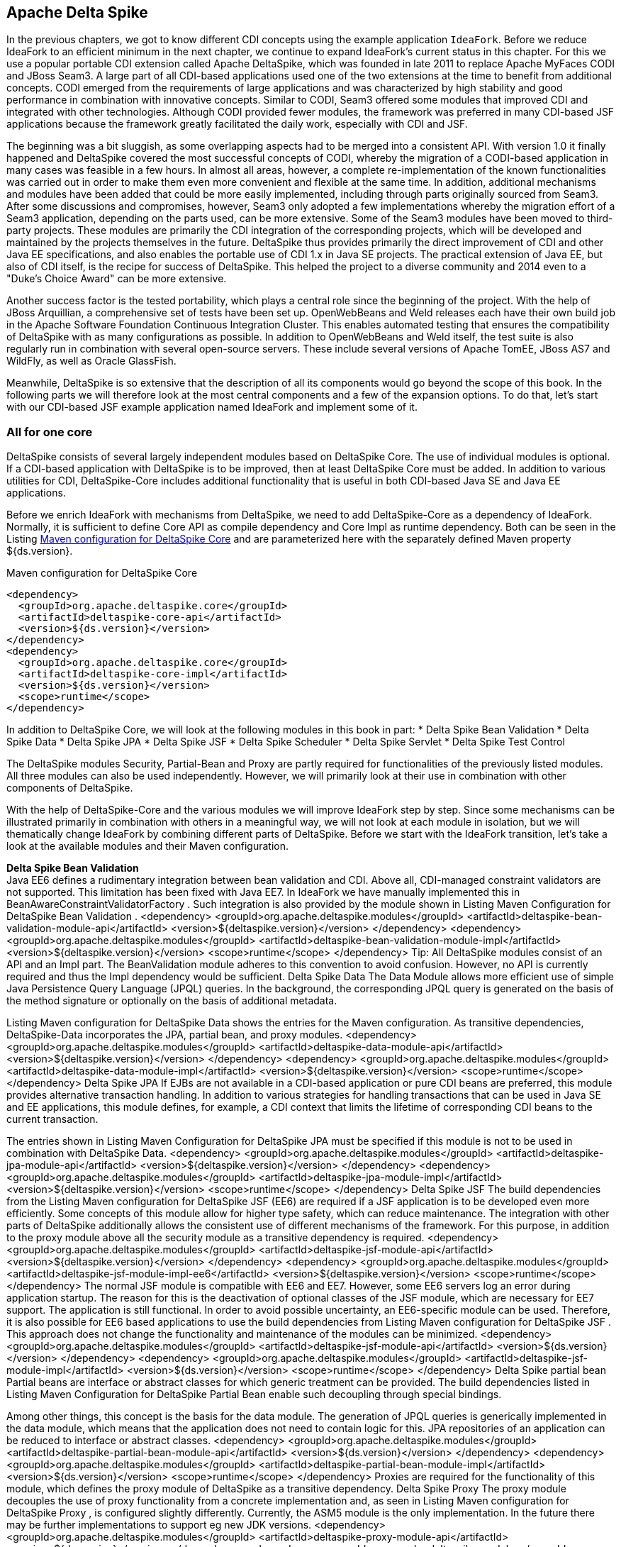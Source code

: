 == Apache Delta Spike

In the previous chapters, we got to know different CDI concepts using the example application `IdeaFork`. 
Before we reduce IdeaFork to an efficient minimum in the next chapter, we continue to expand IdeaFork's current status in this chapter.
For this we use a popular portable CDI extension called Apache DeltaSpike, which was founded in late 2011 to replace Apache MyFaces CODI and JBoss Seam3. 
A large part of all CDI-based applications used one of the two extensions at the time to benefit from additional concepts. 
CODI emerged from the requirements of large applications and was characterized by high stability and good performance in combination with innovative concepts. 
Similar to CODI, Seam3 offered some modules that improved CDI and integrated with other technologies. 
Although CODI provided fewer modules, the framework was preferred in many CDI-based JSF applications because the framework greatly facilitated the daily work, especially with CDI and JSF.

The beginning was a bit sluggish, as some overlapping aspects had to be merged into a consistent API. 
With version 1.0 it finally happened and DeltaSpike covered the most successful concepts of CODI, whereby the migration of a CODI-based application in many cases was feasible in a few hours. 
In almost all areas, however, a complete re-implementation of the known functionalities was carried out in order to make them even more convenient and flexible at the same time. 
In addition, additional mechanisms and modules have been added that could be more easily implemented, including through parts originally sourced from Seam3. 
After some discussions and compromises, however, Seam3 only adopted a few implementations whereby the migration effort of a Seam3 application, depending on the parts used, can be more extensive. 
Some of the Seam3 modules have been moved to third-party projects. 
These modules are primarily the CDI integration of the corresponding projects, which will be developed and maintained by the projects themselves in the future. 
DeltaSpike thus provides primarily the direct improvement of CDI and other Java EE specifications, and also enables the portable use of CDI 1.x in Java SE projects. 
The practical extension of Java EE, but also of CDI itself, is the recipe for success of DeltaSpike. 
This helped the project to a diverse community and 2014 even to a "Duke's Choice Award" can be more extensive. 

Another success factor is the tested portability, which plays a central role since the beginning of the project. 
With the help of JBoss Arquillian, a comprehensive set of tests have been set up. 
OpenWebBeans and Weld releases each have their own build job in the Apache Software Foundation Continuous Integration Cluster. 
This enables automated testing that ensures the compatibility of DeltaSpike with as many configurations as possible. 
In addition to OpenWebBeans and Weld itself, the test suite is also regularly run in combination with several open-source servers. 
These include several versions of Apache TomEE, JBoss AS7 and WildFly, as well as Oracle GlassFish.

Meanwhile, DeltaSpike is so extensive that the description of all its components would go beyond the scope of this book. 
In the following parts we will therefore look at the most central components and a few of the expansion options. 
To do that, let's start with our CDI-based JSF example application named IdeaFork and implement some of it.

=== All for one core

DeltaSpike consists of several largely independent modules based on DeltaSpike Core. 
The use of individual modules is optional. 
If a CDI-based application with DeltaSpike is to be improved, then at least DeltaSpike Core must be added. 
In addition to various utilities for CDI, DeltaSpike-Core includes additional functionality that is useful in both CDI-based Java SE and Java EE applications.

Before we enrich IdeaFork with mechanisms from DeltaSpike, we need to add DeltaSpike-Core as a dependency of IdeaFork. 
Normally, it is sufficient to define Core API as compile dependency and Core Impl as runtime dependency. 
Both can be seen in the Listing <<.Maven configuration for DeltaSpike Core, Maven configuration for DeltaSpike Core>> and are parameterized here with the separately defined Maven property ${ds.version}.

.Maven configuration for DeltaSpike Core
[source,xml]
----
<dependency>
  <groupId>org.apache.deltaspike.core</groupId>
  <artifactId>deltaspike-core-api</artifactId>
  <version>${ds.version}</version>
</dependency>
<dependency>
  <groupId>org.apache.deltaspike.core</groupId>
  <artifactId>deltaspike-core-impl</artifactId>
  <version>${ds.version}</version>
  <scope>runtime</scope>
</dependency>
----

In addition to DeltaSpike Core, we will look at the following modules in this book in part:
* Delta Spike Bean Validation
* Delta Spike Data
* Delta Spike JPA
* Delta Spike JSF
* Delta Spike Scheduler
* Delta Spike Servlet
* Delta Spike Test Control

The DeltaSpike modules Security, Partial-Bean and Proxy are partly required for functionalities of the previously listed modules. 
All three modules can also be used independently. 
However, we will primarily look at their use in combination with other components of DeltaSpike.

With the help of DeltaSpike-Core and the various modules we will improve IdeaFork step by step. 
Since some mechanisms can be illustrated primarily in combination with others in a meaningful way, we will not look at each module in isolation, but we will thematically change IdeaFork by combining different parts of DeltaSpike. 
Before we start with the IdeaFork transition, let's take a look at the available modules and their Maven configuration.

*Delta Spike Bean Validation* +
Java EE6 defines a rudimentary integration between bean validation and CDI. 
Above all, CDI-managed constraint validators are not supported. 
This limitation has been fixed with Java EE7. In IdeaFork we have manually implemented this in BeanAwareConstraintValidatorFactory . Such integration is also provided by the module shown in Listing Maven Configuration for DeltaSpike Bean Validation .
 <dependency>
  <groupId>org.apache.deltaspike.modules</groupId>
  <artifactId>deltaspike-bean-validation-module-api</artifactId>
  <version>${deltaspike.version}</version>
</dependency>
<dependency>
  <groupId>org.apache.deltaspike.modules</groupId>
  <artifactId>deltaspike-bean-validation-module-impl</artifactId>
  <version>${deltaspike.version}</version>
  <scope>runtime</scope>
</dependency>
Tip: All DeltaSpike modules consist of an API and an Impl part. The BeanValidation module adheres to this convention to avoid confusion. However, no API is currently required and thus the Impl dependency would be sufficient.
Delta Spike Data
The Data Module allows more efficient use of simple Java Persistence Query Language (JPQL) queries. In the background, the corresponding JPQL query is generated on the basis of the method signature or optionally on the basis of additional metadata.
 

Listing Maven configuration for DeltaSpike Data shows the entries for the Maven configuration. As transitive dependencies, DeltaSpike-Data incorporates the JPA, partial bean, and proxy modules.
 <dependency>
  <groupId>org.apache.deltaspike.modules</groupId>
  <artifactId>deltaspike-data-module-api</artifactId>
  <version>${deltaspike.version}</version>
</dependency>
<dependency>
  <groupId>org.apache.deltaspike.modules</groupId>
  <artifactId>deltaspike-data-module-impl</artifactId>
  <version>${deltaspike.version}</version>
  <scope>runtime</scope>
</dependency>
Delta Spike JPA
If EJBs are not available in a CDI-based application or pure CDI beans are preferred, this module provides alternative transaction handling. In addition to various strategies for handling transactions that can be used in Java SE and EE applications, this module defines, for example, a CDI context that limits the lifetime of corresponding CDI beans to the current transaction.
 

The entries shown in Listing Maven Configuration for DeltaSpike JPA must be specified if this module is not to be used in combination with DeltaSpike Data.
 <dependency>
  <groupId>org.apache.deltaspike.modules</groupId>
  <artifactId>deltaspike-jpa-module-api</artifactId>
  <version>${deltaspike.version}</version>
</dependency>
<dependency>
  <groupId>org.apache.deltaspike.modules</groupId>
  <artifactId>deltaspike-jpa-module-impl</artifactId>
  <version>${deltaspike.version}</version>
  <scope>runtime</scope>
</dependency>
Delta Spike JSF
The build dependencies from the Listing Maven configuration for DeltaSpike JSF (EE6) are required if a JSF application is to be developed even more efficiently. Some concepts of this module allow for higher type safety, which can reduce maintenance. The integration with other parts of DeltaSpike additionally allows the consistent use of different mechanisms of the framework. For this purpose, in addition to the proxy module above all the security module as a transitive dependency is required.
 <dependency>
  <groupId>org.apache.deltaspike.modules</groupId>
  <artifactId>deltaspike-jsf-module-api</artifactId>
  <version>${deltaspike.version}</version>
</dependency>
<dependency>
  <groupId>org.apache.deltaspike.modules</groupId>
  <artifactId>deltaspike-jsf-module-impl-ee6</artifactId>
  <version>${deltaspike.version}</version>
  <scope>runtime</scope>
</dependency>
The normal JSF module is compatible with EE6 and EE7. However, some EE6 servers log an error during application startup. The reason for this is the deactivation of optional classes of the JSF module, which are necessary for EE7 support. The application is still functional. In order to avoid possible uncertainty, an EE6-specific module can be used. Therefore, it is also possible for EE6 based applications to use the build dependencies from Listing Maven configuration for DeltaSpike JSF . This approach does not change the functionality and maintenance of the modules can be minimized.
 <dependency>
  <groupId>org.apache.deltaspike.modules</groupId>
  <artifactId>deltaspike-jsf-module-api</artifactId>
  <version>${ds.version}</version>
</dependency>
<dependency>
  <groupId>org.apache.deltaspike.modules</groupId>
  <artifactId>deltaspike-jsf-module-impl</artifactId>
  <version>${ds.version}</version>
  <scope>runtime</scope>
</dependency>
Delta Spike partial bean
Partial beans are interface or abstract classes for which generic treatment can be provided. The build dependencies listed in Listing Maven Configuration for DeltaSpike Partial Bean enable such decoupling through special bindings.
 

Among other things, this concept is the basis for the data module. The generation of JPQL queries is generically implemented in the data module, which means that the application does not need to contain logic for this. JPA repositories of an application can be reduced to interface or abstract classes.
 <dependency>
  <groupId>org.apache.deltaspike.modules</groupId>
  <artifactId>deltaspike-partial-bean-module-api</artifactId>
  <version>${ds.version}</version>
</dependency>
<dependency>
  <groupId>org.apache.deltaspike.modules</groupId>
  <artifactId>deltaspike-partial-bean-module-impl</artifactId>
  <version>${ds.version}</version>
  <scope>runtime</scope>
</dependency>
Proxies are required for the functionality of this module, which defines the proxy module of DeltaSpike as a transitive dependency.
Delta Spike Proxy
The proxy module decouples the use of proxy functionality from a concrete implementation and, as seen in Listing Maven configuration for DeltaSpike Proxy , is configured slightly differently. Currently, the ASM5 module is the only implementation. In the future there may be further implementations to support eg new JDK versions.
 <dependency>
  <groupId>org.apache.deltaspike.modules</groupId>
  <artifactId>deltaspike-proxy-module-api</artifactId>
  <version>${ds.version}</version>
</dependency>
<dependency>
  <groupId>org.apache.deltaspike.modules</groupId>
  <artifactId>deltaspike-proxy-module-impl-asm5</artifactId>
  <version>${ds.version}</version>
  <scope>runtime</scope>
</dependency>
Delta Spike Scheduler
This module allows integration with schedulers that support task / job configuration with cron expressions. In addition, since DeltaSpike CDI-Control is required to start and stop the request context for each task / job, for example, this module is not compatible with all EE servers. Modern EE servers that use up-to-date versions of OpenWebBeans or Weld are generally unaffected by this limitation.
 

Build dependencies for integration with Quartz are shown in the Listing Maven configuration for DeltaSpike Scheduler .
 <dependency>
  <groupId>org.apache.deltaspike.modules</groupId>
  <artifactId>deltaspike-scheduler-module-api</artifactId>
  <version>${ds.version}</version>
</dependency>
<dependency>
  <groupId>org.apache.deltaspike.modules</groupId>
  <artifactId>deltaspike-scheduler-module-impl</artifactId>
  <version>${ds.version}</version>
  <scope>runtime</scope>
</dependency>

<dependency>
  <groupId>org.quartz-scheduler</groupId>
  <artifactId>quartz</artifactId>
  <version>${quartz.version}</version>
</dependency>
Delta Spike Security
The security module from Listing Maven Configuration for DeltaSpike Security is not a complete security framework. Instead, this module makes it easy to integrate existing security frameworks with CDI beans. In combination with the JSF module, additional JSF pages can be secured with the same concepts.
 <dependency>
  <groupId>org.apache.deltaspike.modules</groupId>
  <artifactId>deltaspike-security-module-api</artifactId>
  <version>${ds.version}</version>
</dependency>
<dependency>
  <groupId>org.apache.deltaspike.modules</groupId>
  <artifactId>deltaspike-security-module-impl</artifactId>
  <version>${ds.version}</version>
  <scope>runtime</scope>
</dependency>
Delta Spike Servlet
Similar to bean validation, full CDI integration for servlets was first implemented in Java EE7. The Dependencies included in Listing Maven Configuration for DeltaSpike Servlet primarily provide these functionalities for Java EE6 based applications as well.
 <dependency>
  <groupId>org.apache.deltaspike.modules</groupId>
  <artifactId>deltaspike-servlet-module-api</artifactId>
  <version>${ds.version}</version>
</dependency>
<dependency>
  <groupId>org.apache.deltaspike.modules</groupId>
  <artifactId>deltaspike-servlet-module-impl</artifactId>
  <version>${ds.version}</version>
  <scope>runtime</scope>
</dependency>
Delta Spike Test Control
We use this CDI integration for JUnit for the examples in this book since the first commit in the Iditefit Git repository . In addition to DeltaSpike-Core, DeltaSpike CDI-Control is also required to use the test dependencies from Listing Maven configuration for DeltaSpike Test-Control for simple testing of CDI-based applications.
 <dependency>
  <groupId>org.apache.deltaspike.modules</groupId>
  <artifactId>deltaspike-test-control-module-api</artifactId>
  <version>${ds.version}</version>
  <scope>test</scope>
</dependency>
<dependency>
  <groupId>org.apache.deltaspike.modules</groupId>
  <artifactId>deltaspike-test-control-module-impl</artifactId>
  <version>${ds.version}</version>
  <scope>test</scope>
</dependency>
Delta Spike CDI Control
DeltaSpike CDI-Control is in parallel with DeltaSpike-Core, as this part of DeltaSpike is not based on DeltaSpike core, but is the basis for DeltaSpike scheduler and DeltaSpike test control.
 

Originally designed for Java SE, CDI-Control also works with modern Java EE servers. For this DeltaSpike provides implementations for OpenWebBeans, OpenEJB and Weld. This approach eliminates the need to directly use proprietary container APIs in a CDI-based application. CDI-Control hides these calls behind a unified API. The only difference to the runtime is the respective implementation module involved. The same applies to the manual control of the standard scopes of CDI. Implementations of the ContextControl interface can start and stop the underlying contexts via proprietary container APIs.
 

Depending on the usage target , the API module from Listing Maven configuration for DeltaSpike CDI-Control can be included as a compile or test dependency.
 <dependency>
  <groupId>org.apache.deltaspike.cdictrl</groupId>
  <artifactId>deltaspike-cdictrl-api</artifactId>
  <version>${ds.version}</version>
  <scope>...</scope>
</dependency>
By definition, there are several implementation modules for the API module of CDI-Control, which can be seen in the Listings Maven configuration for DeltaSpike OWB-Control , Maven configuration for DeltaSpike Weld-Control, and Maven configuration for DeltaSpike OpenEJB / TomEE-Control .
 <dependency>
  <groupId>org.apache.deltaspike.cdictrl</groupId>
  <artifactId>deltaspike-cdictrl-owb</artifactId>
  <version>${ds.version}</version>
  <scope>...</scope>
</dependency>
 <dependency>
  <groupId>org.apache.deltaspike.cdictrl</groupId>
  <artifactId>deltaspike-cdictrl-weld</artifactId>
  <version>${ds.version}</version>
  <scope>...</scope>
</dependency>
 <dependency>
  <groupId>org.apache.deltaspike.cdictrl</groupId>
  <artifactId>deltaspike-cdictrl-openejb</artifactId>
  <version>${ds.version}</version>
  <scope>...</scope>
</dependency>

=== Flexible rules of the game
In a first step, we'll start using @Exclude to replace the previously used CDI extension called EntityVetoExtension . The goal of EntityVetoExtension is to veto all JPA entities so that they are not available as CDI beans. In IdeaFork we can achieve the same result, by offering the class BaseEntity with @Exclude annotate. For IdeaFork , this works because all JPA entities are derived from this base class. However, both solutions are not fully equivalent, as we now allow JPA entities as CDI beans, if not from BaseEntity derive and are not explicitly marked with @Exclude . In IdeaFork , however, we get the same result and can do without their own extension. At the same time we increase the readability of the application by explicitly specifying @Exclude . Excluding listing classes with @Exclude for CDI shows the simple usage of @Exclude just described . In addition to this addition, IdeaFork deletes the EntityVetoExtension class and removes the associated configuration entry .
 @Exclude
@MappedSuperclass
public abstract class BaseEntity implements Serializable {
  //...
}
Tip: For CDI itself, DeltaSpike is a kind of pool of ideas. For example, a part of @Exclude was taken over in CDI 1.1 and is available since this version under the name @Vetoed . However, @Exclude still makes sense because this annotation supports the use of additional conditions for disabling CDI beans.
Conditions can also be used to disable CDI beans. An example of this are the project stages, which are also provided by DeltaSpike. In Java EE, the concept of the project stages is only available for JSF. DeltaSpike takes the basic idea and provides it with a type-safe and extensible mechanism for all parts of an application. Each project stage represents a different step in application development. Should the predefined Stages UnitTest , Development , SystemTest , IntegrationTest , Staging and ProductionFor an application not enough, then own types can be registered. When using stages, there is no difference between the predefined and self-defined stages.
 

The combination of Project-Stages with the annotation @Exclude enables the deactivation of CDI beans in certain stages. Listing Conditional exclusion of CDI beans with @Exclude shows the simplest variant of such a combination. In this case we disable IdeaSavedObserver for all stages except Development and UnitTest .
 @ApplicationScoped
@Exclude(exceptIfProjectStage =
  {ProjectStage.Development.class, ProjectStage.UnitTest.class})
public class IdeaSavedObserver {
  //...
}
If this concept is additionally combined, for example, with CDI beans annotated with @Alternative , alternative implementations for different stages can be activated without creating special versions of the application. In IdeaFork , we will add a mail service a little later, for which we implement a mocked alternative implementation. Additionally, we could annotate this alternative implementation with @Exclude to use this mocked implementation, for example, only during development and for unit testing. If the alternative CDI bean is later deactivated by such a condition in Project-Stage Production , then the original CDI bean automatically becomes active.
Tip: By default, the CDI TestControl module activates the Project-Stage UnitTest . This default behavior can be overridden explicitly with the optional annotation @TestControl per test method or test class.
The configuration of the current project stage can be done through the configuration mechanism of DeltaSpike. To do this, the corresponding name of a tag for the key org.apache.deltaspike.ProjectStage must be activated. In addition, rudimentary integration with JSF Project Stages is available, as long as the JSF project stage is configured via JNDI and one of the standard keys ( javax.faces.PROJECT_STAGE or faces.PROJECT_STAGE ).
Tip: If you configure the JSF project stage with an entry in the web.xml file , then DeltaSpike deliberately ignores it because this configuration variant often causes problems in practice. Now and then it happens that such an entry has been forgotten or accidentally changed and applications have not been deployed on a productive system with Project-Stage Production. Because the configuration mechanism of DeltaSpike is extensible, this deliberate restriction can be bypassed if necessary by using its own implementation of org.apache.deltaspike.core.spi.config.ConfigSource .
 

The configuration mechanism of DeltaSpike is very diverse. In combination with the @ConfigProperty qualifier , configured values ​​can be injected into CDI beans. A simple example is illustrated in Listing Injection of Configurations with @ConfigProperty .
 

Originally, we used our own type-safe configuration in CurrentObjectConverterProducer . In simple cases, this is an elegant option. However, we had to manually load the value for this. To avoid this, we can use @ConfigProperty instead.
 @ApplicationScoped
public class CurrentObjectConverterProducer {
  @Produces
  @Default
  @Dependent
  protected ObjectConverter defaultConverter(
      @ExternalFormat(XML) ObjectConverter objectConverterXml,
      @ExternalFormat(JSON) ObjectConverter objectConverterJson,
      @ConfigProperty(name = "defaultExternalFormat")
        String defaultExternalFormat) {
    switch (ExternalFormat.TargetFormat.valueOf(defaultExternalFormat)) {
      case JSON:
        return objectConverterJson;
      default:
        return objectConverterXml;
    }
  }
}
By default, DeltaSpike evaluates various configuration sources. System properties are queried before environment variables and before a JNDI lookup. As the last source, DeltaSpike loads all configurations named META-INF / apache-deltaspike.properties . Values ​​from a higher-priority config source override values ​​from downstream sources.
Hint: The predefined order can be adapted as the priority of a config source can be changed. If, for example, JNDI has the highest priority, then the key deltaspike_ordinal must be set with the aid of the configuration source itself, in this case as a JNDI entry, with the highest ordinal value of the activated configuration sources. Specifically, for example, deltaspike_ordinal = 500 would have to be set via JNDI configuration.
 

Normally we want to use an own configuration file for the configuration of an application. So, too, in IdeaFork configured values in a separate file called app-config.properties stored. Strictly speaking, DeltaSpike only knows the abstract concept of configuration sources and provides implementations for sources such as META-INF / apache-deltaspike.properties . The extensibility of the configuration mechanism allows integration of other configuration sources through implementations of the org.apache.deltaspike.core.spi.config.ConfigSource interface .
 

For custom property files, DeltaSpike provides even easier integration. Listing Integrating Own Properties Files shows the use of the PropertyFileConfig base class . In addition to the name itself, it must be explicitly stated whether this is an optional configuration file. DeltaSpike looks for implementations of org.apache.deltaspike.core.api.config.PropertyFileConfig during application launch and automatically registers them in the bootstrapping phase AfterDeploymentValidation . Therefore, configured values ​​are only available at the end of the container startup.
Tip: If a configured value is already available during the bootstrapping phase, then an implementation of the org.apache.deltaspike.core.spi.config.ConfigSource interface is required. Activation of an implementation of this interface follows the standard service loader rules and is thus independent of CDI.
 public class IdeaForkConfigFile implements PropertyFileConfig {
  @Override
  public String getPropertyFileName() {
    return "app-config.properties";
  }

  @Override
  public boolean isOptional() {
    return false;
  }
}
IdeaForkConfigFile also allows us to inject values ​​from the configuration file app-config.properties using the qualifier annotation @ConfigProperty . Values ​​injected in this way do not have their own lifecycle. In many cases, these are strings and primitive data types, which means that DeltaSpike itself can not provide an automatic reload mechanism for such values. Here, however, we can fall back on board funds from CDI. In listing injection and caching of configured values a request-scoped bean is used to read the configured value once per request. Of course, this is a certain amount of overhead, which we will minimize in the next section through our own scope.
 @RequestScoped
public class MonitoringConfig {
  @Inject
  @ConfigProperty(name = "methodInvocationThreshold")
  private Integer methodInvocationThreshold;

  public Integer getMethodInvocationThreshold() {
    return methodInvocationThreshold;
  }
}
The CDI bean from listing injection and caching of configured values can then be injected anywhere and used to access the current values.
 

If, on the other hand, a configured value is to be injected directly at several points in the application, it is possible to create your own qualifier to increase type safety and to encapsulate the string for the configuration key in a central location. Listing config qualifier for type-safe injection shows such a qualifier. Apart from the annotations for CDI qualifiers, such a qualifier is annotated with @ConfigProperty . Thus, in this example, @ConfigProperty (name = "name") is encapsulated centrally in the annotation @ApplicationName .
 @ConfigProperty(name = "name")
@Target({METHOD, FIELD, PARAMETER})
@Retention(RUNTIME)
@Qualifier
public @interface ApplicationName {
}
Listing Type-safe injection of configuration values shows the matching injection point, where instead of @ConfigProperty the qualifier from Listing Config qualifier is used for type-safe injection . Since we use our own qualifier for the injection point, we also have to provide a corresponding producer.
 @Inject
@ApplicationName
private String applicationName;
Listing Producer for type-safe configuration values illustrates the required producer implementation, which can be kept very simple by using org.apache.deltaspike.core.spi.config.BaseConfigPropertyProducer . In the concrete example, you only have to delegate to BaseConfigPropertyProducer # getStringPropertyValue .
 @ApplicationScoped
public class ConfigProducer extends BaseConfigPropertyProducer {
  @Produces
  @ApplicationName
  public String applicationName(InjectionPoint injectionPoint) {
    return getStringPropertyValue(injectionPoint);
  }

  //...
}
Of course, such a simple delegation is not always possible. Listing default values ​​for type-safe configuration shows, for example, another producer method in the same class, which then processes the loaded result. The required qualifier is specified in Listing Config qualifier for type-safe injection with default value . The annotation attribute defaultValue is evaluated manually in the method ConfigProducer # maxNumberOfHighestRatedCategories and must therefore be marked with @Nonbinding .
 @ConfigProperty(name = "maxNumberOfHighestRatedCategories")
@Target({METHOD, PARAMETER, FIELD})
@Retention(RUNTIME)
@Qualifier
public @interface MaxNumberOfHighestRatedCategories {
  @Nonbinding
  int defaultValue() default 15;
}
In addition, listing default values ​​for type-safe configuration show that your own qualifiers also offer an additional option for using your own annotation attributes.
 @ApplicationScoped
public class ConfigProducer extends BaseConfigPropertyProducer {
  //...

  @Produces
  @MaxNumberOfHighestRatedCategories
  public Integer maxNumberOfHighestRatedCategories(
      InjectionPoint injectionPoint) {

    String configuredValue = getStringPropertyValue(injectionPoint);

    if (configuredValue == null || configuredValue.length() == 0) {
      return getAnnotation(
        injectionPoint, MaxNumberOfHighestRatedCategories.class)
        .defaultValue();
    }

    return Integer.parseInt(configuredValue);
  }
}
Tip: Since we need to evaluate information from the injection point, we can only generate dependent-scoped beans in the previous examples according to the CDI rules.
 

For injection points with the qualifier @MaxNumberOfHighestRatedCategories , even the default value can be changed if necessary. Normally, however, this is not required, which means that the use of the qualifier at an injection point, as shown in Listing Type Safe Injection of configuration values ​​with default values , is usually sufficient.
 @Repository
public class IdeaJpaRepository
  extends GenericJpaRepository<Idea>
  implements IdeaRepository {

    @Inject
    @MaxNumberOfHighestRatedCategories
    private Integer maxNumberOfHighestRatedCategories;

    //...
}
In the background, BaseConfigPropertyProducer delegates to the class ConfigResolver of DeltaSpike, which of course can also be used manually. Listing Type-safe configuration without @ConfigProperty shows a traditional producer method without @ConfigProperty and without analyzing the injection point. Instead, ConfigResolver # getPropertyValue is used in combination with a fixed key, and the loaded result is provided as a structured object by the ApplicationVersion class .
 @ApplicationScoped
public class ConfigProducer extends BaseConfigPropertyProducer {
  //...

  @Produces
  @Dependent
  public ApplicationVersion applicationVersion() {
    String configuredValue = ConfigResolver.getPropertyValue("version");
    return new ApplicationVersion(configuredValue);
  }
}

public class ApplicationVersion {
  private final boolean released;
  private final String versionString;

  public ApplicationVersion(String versionString) {
    this.released = !versionString.contains("SNAPSHOT");
    this.versionString = versionString;
  }

  public boolean isReleased() {
    return released;
  }

  @Override
  public String toString() {
    return versionString;
  }
}
ApplicationVersion from Listing Type safe configuration without @ConfigProperty can thus be injected into other beans as usual. Listing Project-Stage dependent logic processes the information from ApplicationVersion if a particular project stage is active. The project stages introduced in the previous section can also be evaluated manually. The active project stage can be injected and checked with == or #equals .
 @Named
public class ApplicationInfo {
  private String versionText = "Public";

  @Inject
  public ApplicationInfo(ApplicationVersion appVersion,
                         ProjectStage projectStage) {

    if (projectStage == Staging) {
      if (appVersion.isReleased()) {
        versionText = "Release ";
      }
      versionText += "v" + appVersion.toString();
    }
  }

  public String getVersionText() {
    return versionText;
  }
}
So far, we have fixed the version number of IdeaFork in our configuration file and used it only to illustrate type-safe configuration classes. However, to use Project-Stage based logic in combination with methods such as # isReleased more useful, it is obvious to use the version number from the build configuration. As with any configuration file in a Maven-Build project, you can use the placeholder $ {project.version} . This allows Listing Project-Stage-dependent logic to use Project-Stage Staging to display the exact build version without manually waiting for it.
 

In the IdeaFork XHTML template , therefore, a simple EL expression, in our case # {applicationInfo.versionText} , can be used to display different information depending on the current project stage.
 

As mentioned in the previous section, the current project stage can be configured with the key org.apache.deltaspike.ProjectStage . Because VM parameter is one of the default configuration sources, -Dorg.apache.deltaspike.ProjectStage = Staging lets us display the version of IdeaFork .
 

The Project-Stage mechanism of DeltaSpike is not only type-safe, but also extensible. To define an additional stage, the interface org.apache.deltaspike.core.api.projectstage.ProjectStageHolder must be implemented. Then we need to configure this class in the META-INF / services / org.apache.deltaspike.core.api.projectstage.ProjectStageHolder file using the traditional service loader rules. As can be seen in Listing's Own Project-Stage Value , the implementation must provide a (public static final) variable initialized. The type of variable is the added stage, which must be derived from org.apache.deltaspike.core.api.projectstage.ProjectStage .
 public class CustomProjectStage implements ProjectStageHolder {
  public static final class Debugging extends ProjectStage {
    private static final long serialVersionUID = -2626602281649294170L;
  }

  public static final Debugging Debugging = new Debugging();
}
For example, we can use our new debugging stage in a DeltaSpike exception handler from Listing's own project stage in an exception handler to write IO exceptions to the log only when the debugging stage is enabled. The exception handler mechanism of DeltaSpike explicitly allows an ExceptionToCatchEvent to be fired via the Event API of CDI . Listing own project stage in an exception handler shows a corresponding Observer, which is not built on the Observer API of CDI, because among other things by a separate concept of DeltaSpike the execution order of the handler methods can be optionally set. This and other aspects require a slightly different implementation. The first step is to mark the handler class with @ExceptionHandler so that an exception handler is registered as such at all. When defining a handler method itself, we can follow the rules on CDI observer methods. Instead of @Observes we have to use @Handles . The event type is also different with ExceptionEvent, because with a CDI observer, the original event type ( ExceptionToCatchEvent) would be expected. ExceptionEvent must also be typed to the type of exception being monitored and provide additional methods for controlling the exception flow. Since LoggingExceptionHandler should only log exceptions, ExceptionEvent # throwOriginal is called at the end . If no handler method calls #handled after this, the original exception will be thrown after calling all responsible exception handlers.
 @ApplicationScoped
@ExceptionHandler
public class LoggingExceptionHandler {
  private static final Logger LOG =
    Logger.getLogger(LoggingExceptionHandler.class.getName());

  public void onUnhandledException(
      @Handles ExceptionEvent<IOException> exceptionEvent,
      ProjectStage projectStage) {

    if (projectStage == CustomProjectStage.Debugging) {
      LOG.log(Level.FINE,
        "exception detected", exceptionEvent.getException());
    }

    exceptionEvent.throwOriginal();
  }
}
DeltaSpike does not call exception handlers automatically when an exception occurs. Instead, the previously mentioned ExceptionToCatchEvent must be fired via the CDI Event API. Listing using ExceptionToCatchEvent indicates use in CustomJsonWriter .
 @Provider
@Produces(MediaType.APPLICATION_JSON)
public class CustomJsonWriter implements MessageBodyWriter<Object> {
  //...

  @Inject
  private BeanManager beanManager;

  @Override
  public void writeTo(Object o, Class<?> rawType,
                      Type genericType,
                      Annotation[] annotations,
                      MediaType mediaType,
                      MultivaluedMap<String, Object> httpHeaders,
                      OutputStream entityStream) throws IOException {
    //...

    try {
      //...
    } catch (IOException e) {
      ExceptionToCatchEvent exceptionToCatchEvent =
        new ExceptionToCatchEvent(e);

      beanManager.fireEvent(exceptionToCatchEvent);
    }
  }

  //...
}
Since methods such as ExceptionEvent # abort can be aborted without throwing an exception, ExceptionToCatchEvent provides the #isHandled method . Thus, after firing ExceptionToCatchEvent, it can be checked whether the processing was aborted or whether the exception was actually handled by a handler. In addition, ExceptionToCatchEvent can be marked as optional before firing to notify the exception handlers, but to suppress the automatic throwing of the exception if it has not yet been handled after the call of the last handler.
Tip: DeltaSpike offers further extensive options for dealing with exceptions. These should be used with caution, as the handling of exceptions can otherwise become confusing.

=== Everything under control
In the previous section, we used a request-scoped bean for caching and updating configured values. In practice, this can cause an unnecessarily high overhead. Configured values ​​are usually valid for a certain time and do not need to be reloaded all the time. However, it may be necessary to reload such values ​​at certain times or for certain events. We could use one of the available Scopes, which has the desired properties to store configuration values. If such a scope does not yet exist, then we can define and implement our own. Again, DeltaSpike can help with the abstract class org.apache.deltaspike.core.util.context.AbstractContext . For IdeaFork For example, we can implement our own config scope, which can be reset manually. If we would like to use a corresponding annotation with the name @ConfigScoped , we have to define it based on the CDI rules for normal scopes. The result is shown in Listing's own scope annotation . Since we do not need a passable context, it is sufficient to use the annotation @NormalScope without any changes.
 @NormalScope
@Target({TYPE, METHOD, FIELD})
@Retention(RetentionPolicy.RUNTIME)
@Inherited
@Documented
public @interface ConfigScoped {}
An annotation alone is of course not sufficient and therefore we implement the appropriate context in the next step. Listing's own context implementation demonstrates that the use of AbstractContext makes it easy to implement your own implementation. The #getScope method returns the class of our newly created annotation, linking the context implementation to it. ContextualStorage is a pre-built data structure for storing the beans, which can be easily initialized in the constructor of the context implementation. Primarily, we have to decide by the second parameter whether the internal data structure should synchronize parallel access in order to support parallel accesses correctly. In our case we want this and therefore we use the value true . Finally , using the pre-defined getter method called #getContextualStorage , the AbstractContext implementation can access the currently valid ContextualStorage instance. The #isActive method always returns true in our case back because the context should always be active.
 

Further methods are not prescribed by javax.enterprise.context.spi.Context or org.apache.deltaspike.core.util.context.AbstractContext and can therefore be chosen by you. Our config context is to provide a method for a complete reset, which can be called manually at any time. In Listing Own Context Implementation, the #reset method delegates to the static helper method AbstractContext # destroyAllActive , to which the currently valid ContextualStorage must be transferred in order to reset its contents.
 public class ConfigContext extends AbstractContext {
  private final ContextualStorage contextualStorage;

  public ConfigContext(BeanManager beanManager) {
    super(beanManager);
    contextualStorage =
      new ContextualStorage(beanManager, true, isPassivatingScope());
  }

  @Override
  protected ContextualStorage getContextualStorage(
      Contextual<?> contextual, boolean createIfNotExist) {

    return this.contextualStorage;
  }

  @Override
  public Class<? extends Annotation> getScope() {
    return ConfigScoped.class;
  }

  @Override
  public boolean isActive() {
    return true;
  }

  public void reset() {
    AbstractContext.destroyAllActive(this.contextualStorage);
  }
}
Like any CDI context, the implementation of Listing Own Context Implementation must be registered using a CDI extension. Listing Register Your Own Context Implementation illustrates this mechanism. In an observer method for AfterBeanDiscovery -Event which is additionally BeanManager injected which then the constructor of ConfigContext is passed. The Context instance created in this way is finally registered via the AfterBeanDiscovery # addContext method .
 public class ConfigContextExtension implements Extension {
  public void registerDeltaSpikeContexts(
      @Observes AfterBeanDiscovery afterBeanDiscovery,
      BeanManager beanManager) {

    ConfigContext configContext = new ConfigContext(beanManager);
    afterBeanDiscovery.addContext(configContext);
  }

  public void shutdownConfigContext(
      @Observes BeforeShutdown beforeShutdown,
      BeanManager beanManager) {

    ((ConfigContext)beanManager.getContext(ConfigScoped.class)).reset();
  }
}
As usual with CDI, CDI extensions have to be entered fully qualified in the file META-INF / services / javax.enterprise.inject.spi.Extension . For the present CDI extension, the new content of the configuration file is: at.irian.cdiatwork.ideafork.core.impl.config.context.ConfigContextExtension
 

In listing using its own scope annotation , the scope annotation of the CDI context registered with it can thus be used for our configuration cache named MonitoringConfig .
 @ConfigScoped
public class MonitoringConfig {
  @Inject
  @ConfigProperty(name = "methodInvocationThreshold")
  private Integer methodInvocationThreshold;

  public Integer getMethodInvocationThreshold() {
    return methodInvocationThreshold;
  }
}
 

In Listing my own context implementation , the #reset method of ConfigContext is called in the Observer method for the BeforeShutdown event to call any existing @PreDestroy callbacks of the stored beans. If this was the only call to the reset method, our newly implemented context would behave like the standard application context of CDI. In IdeaFork , the config context should be able to be reset using various mechanisms. In this section we want to use JMX for this. Delta spike Core allowed namely by the use of the Annotation @MBean Automatically register CDI beans as JMX beans. Specifying a bean name and category for JMX is optional. Enabling Listing CDI Bean as a JMX Bean demonstrates how we can explicitly set both pieces of information. This makes the CDI bean visible, for example, in the JMX console called jconsole . The class ConfigReloader defines only one method, which is additionally annotated with @JmxManaged . This annotation marks methods that should be accessible via JMX. In the method implementation we get over the injected BeanManager our self-implemented context to the method #RESET call.
 @ApplicationScoped
@MBean(name = "ConfigReloader", category = "IdeaFork")
public class ConfigReloader {
  @Inject
  private BeanManager beanManager;

  @JmxManaged
  public void reloadConfig() {
    ((ConfigContext)beanManager.getContext(ConfigScoped.class))
      .reset();
  }
}
As a result, it is now possible at any time to reset the buffer for configured values ​​via JMX, whereby all values stored in a @ConfigScoped CDI bean are reloaded on the next access.

=== Helping hands
DeltaSpike Core also provides some static helper methods in addition to base classes. In IdeaFork , for example , we implemented two static methods in CdiUtils , which we can replace. The first of these two methods is called #injectFields and is used in CustomJsonWriter , IdeaExporter, and RestApplicationConfig to manually fill injection points of the current instance. An equivalent method is provided by the so-called BeanProvider of DeltaSpike. Listing Manual Injecting shows usage in the IdeaExporter class , The conversion itself is very simple, since only the class name has to be changed from CdiUtils to BeanProvider .
 private synchronized void init() {
  if (ideaManager == null) {
    BeanProvider.injectFields(this);
  }
}
The BeanProvider class also provides many other helper methods. The second method named #getContextualReference , which we have implemented manually in CdiUtils so far , can also be replaced by a version of BeanProvider of the same name . Listing Manual Lookup shows the switch to BeanAwareConstraintValidatorFactory for an optional lookup via BeanProvider .
 @Override
public <T extends ConstraintValidator<?, ?>> T
    getInstance(Class<T> validatorClass) {

  T managedConstraintValidator =
    BeanProvider.getContextualReference(validatorClass, true);

  if (managedConstraintValidator == null) {
    managedConstraintValidator =
      this.defaultFactory.getInstance(validatorClass);
  }
  return managedConstraintValidator;
}
The method #getContextualReference is overloaded several times in BeanProvider , which allows you to use different parameter combinations . In addition to optional qualifiers, such a lookup can also take the name of a bean, if it has been defined. Nevertheless, a type-safe lookup should be preferred. However, manual lookups should be used with great care. Normal-scoped beans are unproblematic because only the contextual reference and not the contextual instance is given to the outside by the CDI container. However, this does not apply to dependent-scoped beans and therefore separate lookup methods are available under the name #getDependent . The result is called in a data structure DependentProvider packed so that a correct manual destruction of the dependent-scoped instance at a later time is possible. If a dependent-scoped bean were injected into a normal-scoped bean, then the CDI container would destroy the dependent-scoped bean as soon as the associated normal-scoped bean was destroyed. The CDI container can not automatically do this task in the case of a direct lookup of a dependent-scoped bean and therefore it is necessary to initiate this process explicitly.
 

In class Active User Holder we throw in a session timeout in @PreDestroy a callback user action event . Since no (HTTP) request is active here, for example, request-scoped beans can not be used. Initially, MonitoringConfig was a request-scoped bean and would not be usable for such an application because of a ContextNotActiveException . By using @ConfigScoped we would not have to consider this case in IdeaFork .
 

Since session timeouts and their consequences are often neglected in application tests , we can nevertheless make provisions in ActiveUserHolder that no problems can arise here at a later date. Listing Manual use of dependent-scoped beans contains several aspects that are of interest in such and similar cases.
 

Instead of injecting the BeanManager , it can also be obtained via the BeanManagerProvider from DeltaSpike in a first step . This is especially suitable for use in static methods, as well as for use in instances that are not managed by the CDI container. Using BeanManager s and BeanProvider # getDependent , the next step is to get a dependent-scoped bean of type ContextControl . This interface is not included in DeltaSpike Core, but in a separate part of DeltaSpike called CDI Control. Purely technical would be the detour via DependentProvider not required because the available implementations do not use @PreDestroy callbacks. However, the use shown in Listing Manual Use of dependent-scoped beans makes sense because DeltaSpike will otherwise write warnings to the log.
 

After the lookup via BeanProvider # getDependent , the contextual instance itself can be accessed via DependentProvider # get . In our case, we start the request context before UserActionEvent is fired and kill it before destroying the dependent-scoped instance of ContextControl using DependentProvider # destroy .
Tip: In the background, a mocked request is connected to the current thread, which means that any request-scoped CDI beans can be reused until the request context is stopped. Through concepts such as these, all standard contexts can also be used in a CDI-based Java SE application or in unit tests. Indirectly we use this advantage since the first example, because the test control module internally also uses CDI-Control to start and stop the CDI container or to control the standard contexts as required.
 public void onLogout(User user, boolean manualLogout) {
  if (manualLogout) {
    userActionEvent
      .fire(new UserActionEvent(new UserAction(LOGOUT, user)));
  } else {
    BeanManager beanManager =
      BeanManagerProvider.getInstance().getBeanManager();

    DependentProvider<ContextControl> contextControlProvider =
      BeanProvider.getDependent(beanManager, ContextControl.class);

    try {
      contextControlProvider.get().startContext(RequestScoped.class);

      userActionEvent
        .fire(new UserActionEvent(new UserAction(AUTO_LOGOUT, user)));
    } finally {
      contextControlProvider.get().stopContext(RequestScoped.class);
      contextControlProvider.destroy();
    }
  }
}
Tip: Starting with version 1.1, CDI provides a replacement for the BeanManagerProvider with CDI.current (). GetBeanManager () .
In addition to these very CDI-specific tools, DeltaSpike Core also includes more general tools such as ProxyUtils and AnnotationUtils . In IdeaFork , we've done the detection of proxy classes manually. Listing Manual Analyzes shows the previous procedure in DefaultMonitoredInterceptorStrategy , which can be replaced in Listing Utility methods of DeltaSpike by using ProxyUtils # getUnproxiedClass .
 private Monitored extractMonitoredAnnotation(InvocationContext ic) {
  Monitored result = ic.getMethod().getAnnotation(Monitored.class);

  if (result != null) {
    return result;
  }

  Class<?> targetClass = ic.getTarget().getClass();

  if (targetClass.getName()
        .startsWith(targetClass.getSuperclass().getName()) &&
      targetClass.getName().contains("$$")) {

    targetClass = targetClass.getSuperclass();
  }

  result = targetClass.getAnnotation(Monitored.class);

  if (result == null) {
    return findAnnotation(
      beanManager, targetClass.getAnnotations(), Monitored.class);
  }

  return result;
}

private static <T extends Annotation> T findAnnotation(
    BeanManager beanManager,
    Annotation[] annotations,
    Class<T> targetAnnotationType) {

  for (Annotation annotation : annotations) {
    if (targetAnnotationType.equals(annotation.annotationType())) {
      return (T) annotation;
    }
    if (beanManager.isStereotype(annotation.annotationType())) {
      T result = findAnnotation(
        beanManager,
        annotation.annotationType().getAnnotations(),
        targetAnnotationType);
      if (result != null) {
        return result;
      }
    }
  }
  return null;
}
Another helper class used in DeltaSpike listing utility methods is AnnotationUtils . In DefaultMonitoredInterceptorStrategy , the manually implemented #findAnnotation method can be replaced with AnnotationUtils # findAnnotation . An additional advantage of AnnotationUtils # findAnnotation is the support of CDI stereotypes. This is also the reason why the BeanManager has to be passed as the first parameter.
 private Monitored extractMonitoredAnnotation(InvocationContext ic) {
  Monitored result = ic.getMethod().getAnnotation(Monitored.class);

  if (result != null) {
    return result;
  }

  Class<?> targetClass = ic.getTarget().getClass();

  targetClass = ProxyUtils.getUnproxiedClass(targetClass);

  result = targetClass.getAnnotation(Monitored.class);

  if (result == null) {
    return AnnotationUtils.findAnnotation(
      beanManager, targetClass.getAnnotations(), Monitored.class);
  }

  return result;
}
DeltaSpike Core contains many interesting tools like these. A look at the package org.apache.deltaspike.core.util is highly recommended. Even for aids that are not directly related to CDI itself.

=== Sure is safe
In addition to CDI tools, DeltaSpike also provides new concepts for other specifications, such as JSF, to facilitate application development through additional type-safety and maintainability. An example of this is the view config. This mechanism allows the type-safe configurations of (JSF) pages.
Tip: View configs are currently implemented specifically for JSF. However, the concept itself is independent of JSF and therefore DeltaSpike Core contains most interfaces and annotations. Thus, implementations for other UI frameworks based on DeltaSpike core are also possible. The JSF module of DeltaSpike provides an implementation for JSF and additionally allows the use of the optional annotations @View and @Folder .
As described above, we now add the JSF module in IdeaFork so that we can create a type-safe view config for any JSF pages. Listing Minimal View Config illustrates the simplest variant without additional metadata.
 public class Index implements ViewConfig {
}
Without additional use in the application, the configuration from Listing Minimal View Config only leads to path validation. The page configuration shown above defines the file path /index.xhtml . However , this file does not exist in IdeaFork . When an application with an invalid page configuration is started, DeltaSpike aborts the boot process and reports an invalid configuration. The file index.xhml is in our case stored in the directory pages . Correspondingly, the View config in Listing Minimal View-Config in a directory is required.
 public interface Pages {
  class Index implements ViewConfig {}
}
Directories are represented by nested interfaces and concrete pages by classes that directly or indirectly implement the ViewConfig interface. When converting to a JSF View ID, the first letter is converted to a lowercase letter and a suffix is ​​added to JSF pages, resulting in the path /pages/index.xhtml in the case of Listing Minimal View-Config in a directory .
 

Apart from the automatic validation of the paths, this type-safe configuration can already be usefully used without additional metadata. In fact, view configs can also be used for a type-safe JSF navigation. Listing Minimal type-safe JSF navigation illustrates this using an action method that does not use a string as the return type, unlike a traditional action method.
 public Class<? extends ViewConfig> onJsfAction() {
  //...
  return Pages.Index.class;
}
DeltaSpike automatically converts Pages.Index.class to /pages/index.xhtml , which gives the JSF implementation a normal View ID as the navigation target , and thus behaves like a standard implicit JSF navigation supported by the specification since JSF 2.0 ,
 

The View-Config concept in combination with additional metadata really makes sense. Listing directory hierarchy with view configs shows a configuration as it is often used in practice. With @View to JSF-specific information such as the navigation mode can define and assign explicit names. However, @View does not need to be redefined for every page, but can be inherited through the inheritance hierarchy. Because one side only indirectly ViewConfig must implement, is in Listing directory hierarchy with View configs Pages of ViewConfig which means that all other configurations do not need a direct connection to any of the DeltaSpike interfaces. The inheritance hierarchy inherits @View to all page configurations that directly or indirectly implement the Pages interface.
 

The specification of REDIRECT as navigation mode changes the generated navigation strings . Thus, for example. From /pages/index.xhtml the value /pages/index.xhtml?faces-redirect=true . The same applies to all other pages except Pages.User.Login.class , since only this page configuration does not implement the Pages interface.
 

Pages.User.Login.class instead extends the class org.apache.deltaspike.core.api.config.view.DefaultErrorView . This marker class for the error page of an application may only be extended by one configuration class. DeltaSpike needs this marker to navigate generically to the default error page of an application if an unhandled error occurs in the application. If a page other than the Error page is to be used at a later time, then only the configuration classes concerned need to be adapted accordingly.
 

In Listing Directory Hierarchy with View-Configs, it can also be seen that User is the Interface in PagesInterface is nested. This is required whenever there is a subfolder in the file system. Thus, the structure of the file system is reflected in the configuration. If we later rename only one of the orders and the type-safe configuration does not follow suit, then the next application start would end with an exception. Since the path configuration view config is interfaces and classes, updating is very easy. All modern Java IDEs can automatically update class or interface names throughout the project. At the latest the Java compiler checks if all references were changed correctly.
 @View(navigation = REDIRECT)
public interface Pages extends ViewConfig {
  class Index implements Pages {}

  interface User extends Pages {
    class Login extends DefaultErrorView {}

    class Registration implements User {}

    class Profile implements User {}
  }
}
Tip: The naming convention described above can be customized. A simple adaptation will be discussed in the next section of this chapter.
Listing IdeaFork page configurations shows the IdeaFork page configuration for the existing JSF pages. We would not have to create a view config for each page, but for each configuration class, the associated JSF page must exist. Therefore, it is basically possible to dispense with the configuration of specific pages. If only directories are configured, it is possible, for example, to define security constraints for entire folders. In IdeaFork , we will use a combination as a next step by defining folder level security constraints and adding metadata to certain pages.
 @View(navigation = REDIRECT)
public interface Pages extends ViewConfig {
  class Index implements Pages {}

  interface User extends Pages {
    class Login extends DefaultErrorView {}

    class Registration implements User {}

    class Profile implements User {}
  }

  interface Idea extends Pages {
    class Overview implements Idea {}

    class Create implements Idea {}
    class Edit implements Idea {}

    class List implements Idea {}
    class Details implements Idea {}
  }

  interface Search extends Pages {
    class Fork implements Search {}
  }

  interface Import extends Pages {
    class Upload implements Import {}
    class Summary implements Import {}
  }
}
Since directories are represented by interfaces and thus have their own type, the navigation destination can even be restricted by the return type of action methods. Listing Restrict navigation target via Return type shows one of the modified action methods of IdeaFork . Instead of Class <? extends ViewConfig> becomes Class <? extends Pages.Idea> uses. Since our own interfaces are used here, the implementation becomes more readable and additionally the Java compiler ensures that the navigation target must be in the directory / pages / idea .
 @ViewController
public class IdeaCreateViewCtrl implements Serializable {
  //...

  public Class<? extends Pages.Idea> save() {
    //...
    ideaService.save(ideaToSave);
    return Pages.Idea.Overview.class;
  }
}
Technically mixtures are possible. Listing options for return types is the correspondingly adapted version of the class MenuController . Here it becomes apparent that, as with the #home method, specifying Class <? extends Pages> the topmost home directory can be set as the navigation destination. The navigation itself can be performed to a page in this directory or to a page in one of the subdirectories. As an alternative, the complete path can already be specified by the return type. This is implemented , for example, in the method #login . In contrast, the methods #logout and #start where you can navigate to any valid view config configuration.
 @Named("menuBean")
@Model
public class MenuController {
  @Inject
  private ActiveUserHolder userHolder;

  public Class<? extends Pages> home() {
    return Pages.Index.class;
  }

  public Class<Pages.User.Login> login() {
    return Pages.User.Login.class;
  }

  public Class<? extends ViewConfig> logout() {
    userHolder.setAuthenticatedUser(null);
    return Pages.User.Login.class;
  }

  public Class<? extends ViewConfig> start() {
    if (userHolder.isLoggedIn()) {
      return Pages.Idea.Overview.class;
    }
    return Pages.User.Login.class;
  }

  public Class<? extends Pages.User> register() {
    return Pages.User.Registration.class;
  }
}
Apart from JSF action methods, type-safe folder and page configurations can also be used outside of JSF, for example for type-safe navigation. Listing Using ViewConfigResolver illustrates how IdeaImportServlet in IdeaFork can benefit from this concept. Compared to the previous implementation of this servlet , a so-called ViewConfigResolver can be injected. Using the #getViewConfigDescriptor method , we can query the corresponding configuration including all metadata with a path specification as a string or a class of type ViewConfig . In our case we get the configuration for Pages.Import.Summary.class and call the #getViewId method on the resulting descriptor to get the path as a string.
 @WebServlet("/idea/import")
@MultipartConfig
public class IdeaImportServlet extends HttpServlet {
  @Inject
  private ActiveUserHolder userHolder;

  @Inject
  private FileUploadService fileUploadService;

  @Inject
  private ViewConfigResolver viewConfigResolver;

  protected void doPost(HttpServletRequest request,
                        HttpServletResponse response)
        throws ServletException, IOException {

    fileUploadService.storeUploadedFiles(
      request.getParts(), userHolder.getAuthenticatedUser());

    ViewConfigDescriptor viewConfigDescriptor =
      viewConfigResolver.getViewConfigDescriptor(
        Pages.Import.Summary.class);

    request.getRequestDispatcher(viewConfigDescriptor.getViewId())
      .forward(request, response);
  }
}
For future refactorings, we no longer have to manually retrace a fixed string. In addition, modern Java IDEs not only simplify refactoring itself, but also search for specific page references. In IdeaFork's Git repository , all changes to this topic are consolidated and the entire application is converted to view configs.
Tip: Inherited metadata can be overridden or expanded. For example, it is possible to use @View for a specific page configuration in order to adapt the behavior for individual pages or to extend the inherited information with additional information.
We have not explicitly used the previously defined error page in IdeaFork . An obvious application is the error handling of certain exceptions. In a short example, we already got to know the exception-handling concept of DeltaSpike. In the next step, we want to combine these and other mechanisms to display the specified error page for unhandled IllegalStateException exceptions .
 

In Listing Exception handlers with navigation to DefaultErrorView , unhandled exceptions of type IllegalStateException are marked as handled. In addition, in the request-scoped exception handler, the exceptionDetected flag is set to true in such a case . The zero check for the FacesContext is required because request-scoped CDI beans can also be activated outside of a JSF request. Finally, @Handles (ordinal = Integer.MIN_VALUE) ensures that the handler method is called at the end of the handler chain.
 

In a further step, the class ErrorViewAwareExceptionHandler receives a CDI observer with the qualifier @BeforePhase (JsfPhaseId.RENDER_RESPONSE) for the event type PhaseEvent . If the flag exceptionDetected has been set to true in the current request , then ViewNavigationHandler # navigateTo in combination with a configuration class can be used to navigate to a JSF page. However, we do not want to navigate to a fixed page but to the currently configured error page. Because of this, DefaultErrorView.class passed as an argument. Since DeltaSpike knows this marker, the page configuration that derives from this marker class is searched in the background. If such a page configuration exists, internally the path represented by the configuration is used for effective navigation.
Tip: DeltaSpike uses @BeforePhase and @AfterPhase to define two qualifiers that can be used in combination with any phase of the JSF request lifecycle.
 @RequestScoped
@ExceptionHandler
public class ErrorViewAwareExceptionHandler {
  private boolean exceptionDetected = false;

  public void onUnhandledException(
      @Handles(ordinal = Integer.MIN_VALUE)
      ExceptionEvent<IllegalStateException> exceptionEvent) {

    FacesContext facesContext = FacesContext.getCurrentInstance();

    if (facesContext == null) {
      return;
    }

    if (!exceptionEvent.isMarkedHandled()) {
      exceptionEvent.handled();
      exceptionDetected = true;
    }
  }

  protected void navigateOnDetectedException(
      @Observes @BeforePhase(JsfPhaseId.RENDER_RESPONSE)
      PhaseEvent phaseEvent,
      ViewNavigationHandler viewNavigationHandler) {

    if (exceptionDetected) {
      viewNavigationHandler.navigateTo(DefaultErrorView.class);
    }
  }
}
In addition to the metadata for view configs introduced so far, the JSF module also integrates the @Secured annotation of the security module of DeltaSpike. Basically, this is a kind of interceptor with which classes or individual methods can be annotated. This interceptor must specify at least one implementation of AccessDecisionVoter , which is used to check access to the method to be executed. In conjunction with the View Config concept, no method call is backed up, but the respectively configured directory or individual pages.
 

In Listing Securing Pages with @Secured , IdeaFork's View Config adds an additional marker interface called SecuredPages . SecuredPages looks like the configuration of a directory. In fact, it is an interface for collecting metadata. Technically, this interface could also be defined separately. In our case, SecuredPages extends the Pages interface to take over its metadata. In addition, SecuredPages is provided with the annotation @Secured . All directory configurations derived from SecuredPages are defined by the UserAwareAccessDecisionVoter secured, since this is specified at @Secured and inherited accordingly. If classes for the page configuration exist in such directories and implement a directory configuration saved with @Secured , these page configurations also inherit the definition of @Secured according to the general View Config rule . In these cases, not only access to the directory is checked, but also to individual pages, which are mapped with View-Config classes. Listing Securing Pages with @Secured illustrated by Pages.User.Profil.class that even individual pages can be secured, even if they are not contained in a secure directory.
 @View(navigation = REDIRECT)
public interface Pages extends ViewConfig {
  class Index implements Pages {}

  @Secured(UserAwareAccessDecisionVoter.class)
  interface SecuredPages extends Pages {}

  interface User extends Pages {
    class Login extends DefaultErrorView {}

    class Registration implements User {}

    class Profile implements SecuredPages {}
  }

  interface Idea extends SecuredPages {
    class Overview implements Idea {}

    class Create implements Idea {}
    class Edit implements Idea {}

    class List implements Idea {}
    class Details implements Idea {}
  }

  interface Search extends SecuredPages {
    class Fork implements Search {}
  }

  interface Import extends SecuredPages {
    class Upload implements Import {}
    class Summary implements Import {}
  }
}
Also SecuredPages can implement the indirect extension of ViewConfig be used to restrict navigation destinations. Listing SecuredPages as a navigation destination is the rearranged to view configs Navigation Controller of IdeaFork . The #toUserProfile method defines Class <? extends Pages.SecuredPages> as a return type, allowing only pages in secured directories to be navigated.
 @Named
@ApplicationScoped
public class NavigationController {
  public Class<? extends Pages.Idea> toNewIdea() {
    return Pages.Idea.Create.class;
  }

  public Class<? extends Pages.Idea> toIdeaList() {
    return Pages.Idea.List.class;
  }

  public Class<? extends Pages.Import> toIdeaImport() {
    return Pages.Import.Upload.class;
  }

  public Class<? extends Pages.SecuredPages> toUserProfile() {
    return Pages.User.Profile.class;
  }
}
An AccessDecisionVoter can either delegate its own security logic like UserAwareAccessDecisionVoter or forward the check to any security framework. In Listing AccessDecisionVoter with type-safe messages, we delegate to the ActiveUserHolder bean of IdeaFork .
 

Is @Secured inherited a directory configuration by side configurations, then each AccessDecisionVoter , by @Secured is referenced, called several times. The first call is made for the page itself, and then, depending on the directory level that @Secured has inherited, it has its own call. For each call, a manual bean lookup is performed with the specified AccessDecisionVoter class. For example, in the case of Pages.Idea.Overview.class, the UserAwareAccessDecisionVoter # checkPermission method is used for Pages.Idea.Overview.class and Pages.Idea.class called on the found CDI bean. The access-control calls to directories and pages are differentiated only by the content of the metadata that can be accessed using the AccessDecisionVoterContext # getMetaData method .
 @RequestScoped
public class UserAwareAccessDecisionVoter
    extends AbstractAccessDecisionVoter {

  @Inject
  private ActiveUserHolder activeUserHolder;

  @Inject
  private UserMessage userMessage;

  @Override
  protected void checkPermission(
      AccessDecisionVoterContext accessDecisionVoterContext,
      Set<SecurityViolation> securityViolations) {

    if (!activeUserHolder.isLoggedIn()) {
      securityViolations.add(
        newSecurityViolation(userMessage.pleaseLogin()));
    }
  }
}
Listing AccessDecisionVoter with type-safe messages also shows the use of type-safe messages in addition to a simple AccessDecisionVoter . UserMessage is an own interface, which is annotated with @MessageBundle . Listing Definition of type-safe messages shows a section of UserMessage . Each method defines a key that must exist in a resource bundle. If the name of the resource bundle is not explicitly specified, the name of the bundle corresponds to the fully qualified name of the interface. If the name of the key should be different, this can also be specified explicitly. If the key is eg. please_login instead of pleaseLogin , then the method can be annotated with @MessageTemplate ("{please_login}") . Alternatively, texts can be specified as in Listing Definition of type-safe messages .
 @MessageBundle
public interface UserMessage {
    @MessageTemplate("Welcome %s!")
    String welcomeNewUser(String nickName);

    @MessageTemplate("Login failed!")
    String loginFailed();

    @MessageTemplate("Please login")
    String pleaseLogin();

    //...
}
The method #welcomeNewUser additionally illustrates that message parameters can be filled using method parameters. Any number of placeholders ("% s") are allowed in the message text , which are replaced in order with the values ​​passed to the method as arguments. If a parameter type is not a string, the #toString method is called. Thus, a type-safe parameterization is possible.
 

For JSF, there is also an extension of this concept, which is illustrated in listing- type secure JSF messages . In contrast to directly injecting UserMessage and using #pleaseLogin from the previous example, in this case an interface provided by the JSF module named JsfMessage is injected, which is typed on UserMessage . This allows the implicit creation of corresponding Faces messages via methods such as #addInfo and #addError . In our example, the text for #welcomeNewUser displayed on the interface as an informational message. In the background, DeltaSpike uses the locale that is active for the current JSF request and adds the created FacesMessage instance to the current FacesContext .
 @ViewController
public class LoginViewCtrl {
  //...

  @Inject
  private JsfMessage<UserMessage> userMessage;

  public Class<? extends Pages.Idea> login() {
    userService.login(email, password);

    final Class<? extends Pages.Idea> navigationTarget;
    if (userHolder.isLoggedIn()) {
      userMessage.addInfo()
        .welcomeNewUser(
          userHolder.getAuthenticatedUser().getNickName());
      navigationTarget = Pages.Idea.Overview.class;
    } else {
      userMessage.addError().loginFailed();
      navigationTarget = null;
    }

    return navigationTarget;
  }

  //...
}
Type-safe messages can also be used in EL expressions. For this purpose, the interface annotated with @MessageBundle must also be annotated with @Named . Listing EL Integration for type-safe messages shows the corresponding part of UserMessage , which can be addressed with the EL expression # {userMessage.warning ()} .
 @Named
@MessageBundle
public interface UserMessage {
  //...

  @MessageTemplate("Warning!")
  String warning();
}
Tip: With @MessageBundle annotated interfaces can additionally @MessageContextConfig be provided. With this annotation it is possible to change the default behavior via corresponding SPI implementations. For example, you can implement your own locale logic with a LocaleResolver or reference any message source or integrate your own MessageResolver .
 

JSF pages can not only be improved with type-safe messages. Also POST -REQUESTS can use a component called preventDoubleSubmit be made "safer". Available in the http://deltaspike.apache.org/jsf namespace, this component ensures that a POST request can not be sent multiple times. To do this, as in listing using preventDoubleSubmit , the component must be embedded in a JSF form. In the background, a unique request token is used, which is checked by the server.
 <h:form>
  <!-- ... -->
  <ds:preventDoubleSubmit/>
</h:form>
Tip: For Ajax requests via POST , according to JSF specification, the appropriate management is responsible. Therefore, no check of a request token is performed for such requests.

=== Improve existing
DeltaSpike generally enriches CDI and Java EE. In addition, existing concepts will be improved. An example of this is the annotation @JsfPhaseListener , which is used as a CDI bean in Listing PhaseListener . JSF phase listeners can be marked with this annotation to automatically activate them. Therefore, the usual configuration is omitted in the file faces-config.xml . Optionally, a priority can be specified via @ JsfPhaseListener # ordinal and other CDI beans can be injected into the phase listener.
 @JsfPhaseListener
public class DebugPhaseListener implements PhaseListener {
  //...
}
In addition, @JsfPhaseListener can be combined with @Exclude . The JSF phase listener conditionally enabled in Listing PhaseListener is enabled by using @Exclude (exceptIfProjectStage = ProjectStage.Development.class) only if the Development level for the Project stage is set.
 @JsfPhaseListener
@Exclude(exceptIfProjectStage = ProjectStage.Development.class)
public class DebugPhaseListener implements PhaseListener {
  private static final Logger LOG =
    Logger.getLogger(DebugPhaseListener.class.getName());

  @Override
  public void beforePhase(PhaseEvent event) {
    LOG.info("before " + event.getPhaseId());
  }

  @Override
  public void afterPhase(PhaseEvent event) {
    LOG.info("after " + event.getPhaseId());
  }

  @Override
  public PhaseId getPhaseId() {
    return PhaseId.ANY_PHASE;
  }
}
We also improve the window management, which can be optionally activated since JSF 2.2. The goal of this functionality is the correct handling of different browser windows / tabs, as this is not supported by the session scope. The abstract class javax.faces.lifecycle.ClientWindow was defined on the basis of experiences from frameworks like MyFaces CODI and served as a template for the interface of the same name org.apache.deltaspike.jsf.spi.scope.window.ClientWindow , which also works with JSF 2.0 or 2.1 can be used. Prior to JSF 2.2, for fully-accurate window management, the windowId component from the http://deltaspike.apache.org/jsf namespace must be included in each page. In IdeaFork we insert this component at the end of the template. Activate Listing Window Management shows the crucial part of the file main-template.xhtml .
 <!DOCTYPE html>
<html xmlns="http://www.w3.org/1999/xhtml"
      xmlns:h="http://java.sun.com/jsf/html"
      xmlns:ui="http://java.sun.com/jsf/facelets"
      xmlns:ds="http://deltaspike.apache.org/jsf">

<!-- ... -->

<h:body>
    <!-- ... -->
    <ds:windowId/>
</h:body>
</html>
Since JSF 2.2, you can choose between the standard window management of the JSF implementation and that of DeltaSpike. If JSF's ClientWindow functionality is explicitly enabled by configuration, then DeltaSpike uses the Window ID, which can be queried with javax.faces.lifecycle.ClientWindow # getId , and automatically disables its own window management. Otherwise, DeltaSpike itself handles the window management and forwards the information internally to JSF via javax.faces.lifecycle.Lifecycle # attachWindow , allowing JSF implementations to internally make some tweaks in managing the server-side state of the components.
 

Correct server-side mapping of browser windows / tabs is required for DeltaSpike to provide additional scopes. The simplest of these scopes is the window scope, which is comparable to one session per browser window / tab. The JSF module of DeltaSpike activates the underlying window context before passing the JSF request lifecycle via the method org.apache.deltaspike.core.spi.scope.window.WindowContext # activateWindow . Listing window management with WindowContext makes it clear that the WindowContext interface can also be used to, for example, logout a window-scoped bean using the WindowContext # closeWindow method to destroy. Then the window context for the current window can be activated again via the method WindowContext # activateWindow . The previous window ID can be reused for this because it is no longer used after the call to WindowContext # closeWindow and is thus no worse than a newly generated ID. The advantage here is that we do not have to worry about updating the client-side Window ID. Depending on which implementation of ClientWindow is active, this could be very time-consuming.
 @Named("menuBean")
@Model //or just @RequestScoped, since @Named is overruled
public class MenuController {
  @Inject
  private WindowContext windowContext;

  //...

  public Class<? extends ViewConfig> logout() {
    resetWindowContext();
    userHolder.setAuthenticatedUser(null);
    return Pages.User.Login.class;
  }

  //...

  private void resetWindowContext() {
    String currentWindowId = windowContext.getCurrentWindowId();
    windowContext.closeWindow(currentWindowId);
    windowContext.activateWindow(currentWindowId);
  }
}
In IdeaFork , enabling window management ensures that the window ID is not lost on manual calls. We have such a call, for example, in IdeaImportServlet . Listing Explicit Window Management demonstrates how to manually pass the Window ID.
 @WebServlet("/idea/import")
@MultipartConfig
public class IdeaImportServlet extends HttpServlet {
  @Inject
  private ActiveUserHolder userHolder;

  @Inject
  private FileUploadService fileUploadService;

  @Inject
  private ViewConfigResolver viewConfigResolver;

  @Inject
  private WindowContext windowContext;

  protected void doPost(HttpServletRequest request,
                        HttpServletResponse response)
        throws ServletException, IOException {

    fileUploadService.storeUploadedFiles(
      request.getParts(), userHolder.getAuthenticatedUser());

    ViewConfigDescriptor viewConfigDescriptor = viewConfigResolver
      .getViewConfigDescriptor(Pages.Import.Summary.class);

    request.getRequestDispatcher(
      viewConfigDescriptor.getViewId() +
      "?dswid=" + request.getParameter("dswid"))
      .forward(request, response);
  }
}
The same applies to our manual form on the page upload.xhtml . For manually defined forms and links, we must explicitly add the current Window ID, as neither DeltaSpike nor JSF can handle this, as implemented with the equivalent JSF components. In the Listing Window ID in EL expressions , the current Window ID with the EL expression # {dsWindowContext.currentWindowId} is added to the markup of the page.
 <ui:composition xmlns="http://www.w3.org/1999/xhtml"
                xmlns:ui="http://java.sun.com/jsf/facelets"
                template="/templates/main-template.xhtml">

  <ui:define name="content-container">
    <div class="panel panel-default">
      <!-- ... -->
      <div class="panel-body">
        <form method="post" enctype="multipart/form-data"
          action="#{jsf.contextPath}/idea/import?dswid=
                  #{dsWindowContext.currentWindowId}">
                 <!-- ... -->
        </form>
      </div>
    </div>
  </ui:define>
</ui:composition>
In IdeaFork we also have a self-generated HTML link in a second place. Listing Window ID for HTML links shows that we also need to extend this with the current Window ID, so that the window management is reliable on the server side.
 <ui:composition xmlns="http://www.w3.org/1999/xhtml"
                xmlns:h="http://java.sun.com/jsf/html"
                xmlns:ui="http://java.sun.com/jsf/facelets"
                template="/templates/main-template.xhtml">
  <!-- ... -->

  <ui:define name="content">
    <!-- ... -->
    <a href="#{jsf.contextPath}/public/idea/export/all?dswid=
        #{dsWindowContext.currentWindowId}" class="btn">
      <span class="glyphicon glyphicon-import"/> Export My Ideas
    </a>

    <!-- ... -->
  </ui:define>
</ui:composition>
Tip: The explicit specification of the Window ID can be omitted if JSF components are used instead of HTML tags. If, on the other hand, this is intentionally not done, then, for example, a JSF Command component must be embedded in the DeltaSpike component disableClientWindow . The rendered link or button does not receive a window ID.
Which beans the window scope makes sense depends heavily on the specific requirements. In IdeaFork , we can introduce an additional concept to illustrate a potential use case. Previously, navigations to the previous page were also defined. We can implement this generically by introducing a BackNavigator that records the previous navigation history per browser window / tab on the server side. Listing Using @WindowScoped and PreViewConfigNavigateEvent shows a first version of BackNavigator , which is annotated with @WindowScoped . This allows us to use a CDI observer for the event PreViewConfigNavigateEvent can save the navigation history per browser window / tab. DeltaSpike fires this event for every JSF navigation that uses a type-safe view config. In IdeaFork there for each JSF page already a type-safe configuration, which we can use this event to implement the use case without any problems. This event can even be used to change the navigation destination in the Observer method. In the method BackNavigator # onNavigation No change is required as this method only needs to record the navigation history. Since we do not have an explicit back button on every page, we can restrict the recorded navigation history to, for example, 10 entries to avoid a memory leak. A little later we will replace this fixed maximum value with a more elegant concept.
 

The class BackNavigator additionally contains a second observer method called #onFacesRequestEnd , which is called before the FacesContext is destroyed at the end of a request. This is made possible by the qualifier org.apache.deltaspike.core.api.lifecycle.Destroyed , which can be used here as an event type in combination with FacesContext . Such an observer method is a simple alternative to a @PreDestroy callback of a request-scoped bean and additionally offers the advantage that the current faces context can still be accessed if necessary . In our case we set the flag backNavigationActive , because otherwise it could still have the old state for a subsequent request.
 @Named
@WindowScoped
public class BackNavigator implements Serializable {
  private Stack<Class<? extends ViewConfig>> previousViewStack =
    new Stack<Class<? extends ViewConfig>>();

  private boolean backNavigationActive;

  public Class<? extends ViewConfig> toPreviousView() {
    backNavigationActive = true;
    return previousViewStack.pop();
  }

  protected void onNavigation(
      @Observes PreViewConfigNavigateEvent navigateEvent) {

    Class<? extends ViewConfig> previousView =
      navigateEvent.getFromView();

    if (previousView != null && !this.backNavigationActive &&
       (previousViewStack.isEmpty() ||
        !previousViewStack.peek().equals(previousView))) {

      previousViewStack.push(previousView);

      if (previousViewStack.size() > 10) {
        previousViewStack.remove(0);
      }
    }
  }

  protected void onFacesRequestEnd(
      @Observes(notifyObserver = IF_EXISTS) @Destroyed
      FacesContext facesContext) {

    this.backNavigationActive = false;
  }
}
Tip: The Observer #onFacesRequestEnd method is called only if BackNavigator has already been used. This is only necessary because BackNavigator is stored in the window context and this must not be active on the first request in a browser window / tab. The reason for this is purely technical. Depending on the configured window management mode, it is possible that a redirect will cause an initial request to be aborted to the same URL so that the newly requested window ID can be added to the requested URL. This is necessary, for example, in order not to lose the window ID during a browser refresh of a page.
In JSF pages, this mechanism can be used with the EL expression # {backNavigator.toPreviousView} . Listing Using BackNavigator displays a corresponding button that is used in IdeaFork on the profile.xhtml page .
 <h:commandButton class="btn btn-default" value="Back"
                 action="#{backNavigator.toPreviousView}"/>
Tip: The window context stores beans grouped by the window ID in the current session. Thus, window-scoped beans are also replicated as soon as session replication is performed in a cluster. As a result, window-scoped beans are also automatically destroyed as soon as a session is closed.
An even more convenient alternative to @WindowScoped is a scope based on the window scope, which enables more efficient memory usage. This is the so-called View-Access Scope. In a nutshell , @ViewAccessScoped exists Beans for a JSF page as soon as they are accessed and are not disposed of until they are no longer accessed after a JSF navigation to another page. This is very similar to the view scope of JSF itself. The main difference is that View-Access-scoped beans are not destroyed by navigating to another page before the rendering process. Only when a bean is no longer accessed during the rendering of the new page will the destruction of that one contextual instance take place. Thus, every instance stored in this context can have its own lifetime.
 

If, for example, a @ViewAccessScoped Bean is used as a wizard controller in a wizard and thus addressed at each wizard step, the @ViewAccessScoped Bean is available for the entire wizard and is automatically disposed of by DeltaSpike as soon as the wizard is ended and the subsequent one Page no longer uses the wizard controller. In the background, the view-access context collects the contextual instances in a @WindowScoped bean. For this reason, @ViewAccessScoped beans are per definition managed per browser window / tab and as soon as the session or the window context is ended, all @ViewAccessScoped beans are also destroyed.
 

In the previous step, in the IdeaFork page template , we 've already used the windowId component to ensure that window management is fully enabled. Therefore, without further preparation, we can convert the view controller beans in IdeaFork to the view access scope. For this purpose, we implement the stereotype annotation @ViewController . Listing Using @ViewAccessScoped shows the new implementation of this annotation, in which we use the annotation @ViewAccessScoped instead of @RequestScoped . Since the view access scope and the session scope are passable, we have to follow the CDI rules that we have in chapter CDI basic concepts , all @ViewController Beans provided with the marker interface java.io.Serializable . Also, in IdeaFork , we've modified some @ViewController beans by explicitly defining them as @SessionScoped Beans. This is no longer necessary because we initially wanted to extend the life of these view controllers only slightly.
 @Target(TYPE)
@Retention(RUNTIME)

@Stereotype

@ViewAccessScoped
@Named
public @interface ViewController {
}
In IdeaFork we use two listeners for the PreRenderView event of JSF, which are integrated with the tag f: event in the pages index.xhtml and list.xhtml . As a type-safe alternative, DeltaSpike's @PreRenderView annotation can be used for such callback methods. Since there are usually several view controllers in an application, a connection between a page and the responsible view controller must be defined. For example, the annotation @ViewControllerRef used by DeltaSpike. It is obvious that the configuration of the view controller is also done in the view config of the application. Listing Using @ViewControllerRef displays a correspondingly expanded section of the IdeaFork View Config . The value is referenced by the view controller class.
 @View(navigation = REDIRECT)
public interface Pages extends ViewConfig {
  @ViewControllerRef(IndexViewCtrl.class)
  class Index implements Pages {}

  //...

  interface Idea extends SecuredPages {
    //...

    @ViewControllerRef(IdeaListViewCtrl.class)
    class List implements Idea {}
  }

  //...
}
This configuration enables type-safe callback methods in the specified CDI bean. Listing using @PreRenderView representatively shows the implementation in IdeaListViewCtrl , wherein the method #onPreRenderView with @PreRenderView is annotated. This allows the associated f: event tag to be removed from the JSF page. In the case of @PreRenderView it is checked at runtime before the rendering process whether there is a view config for the page to be rendered, which is annotated with @ViewControllerRef . If this is the case, then the @PreRenderView called annotated method, if one exists.
 @ViewController
public class IdeaListViewCtrl implements Serializable {
  @Inject
  private IdeaService ideaService;

  @Inject
  private ActiveUserHolder userHolder;

  private List<Idea> ideaList;

  @PreRenderView
  public void onPreRenderView() {
    ideaList = ideaService.loadAllOfAuthor(
      userHolder.getAuthenticatedUser());
  }
  //...
}
Tip: @PreRenderView is the most common view controller annotation. There are also the view controller annotations @InitView , @PreViewAction and @PostRenderView . @InitView callback methods are called before or after a JSF request-lifecycle phase if the view ID is set or if the value of the view ID has changed. @PreViewAction Callback methods are executed before an action method, where the following action method is independent of the configured callback method. @PostRenderView Callback methods are called as soon as the rendering process of the associated page is finished. For example, resources can be released without increasing the latency from the browser's point of view.
So far, we have come to know some aspects of the View Config concept that can be used directly without any additional effort. In addition, DeltaSpike allows you to define custom view-config metadata to implement your own concepts. Own metadata is created in the same way as the already available metadata of DeltaSpike itself. The only difference lies in the evaluation. While DeltaSpike evaluates the provided annotations and contains the corresponding implementations, self-defined metadata is added to the metadata model based on the same rules, which can then be queried. Of course, since this is your own metadata, appropriate logic must be implemented,
 

In IdeaFork , for example, we can create our own annotation @EntryPoint . In this case, the standard Java rules for annotations must always be followed. As can be seen in listing usage of @ViewMetaData , the @EntryPoint annotation must also be marked with the annotation @ViewMetaData so that DeltaSpike generates a corresponding entry in the ViewConfig metadata model.
 @Target({TYPE})
@Retention(RUNTIME)
@Documented

@ViewMetaData
public @interface EntryPoint {
}
As mentioned before, it is not enough to create an annotation. In addition, the associated functionality must be implemented. The @EntryPoint annotation in IdeaFork is meant to mark all pages that are stand-alone. Therefore, certain accumulated data can be reset as soon as such pages are navigated. Listing Using own view metadata shows a section of the IdeaFork view config where some page configurations have been extended with the @EntryPoint annotation .
 @View(navigation = REDIRECT)
public interface Pages extends ViewConfig {
  @ViewControllerRef(IndexViewCtrl.class)
  class Index implements Pages {}

  @Secured(UserAwareAccessDecisionVoter.class)
  interface SecuredPages extends Pages {}

  interface User extends Pages {
    @EntryPoint
    class Login extends DefaultErrorView {}

    @EntryPoint
    class Registration implements User {}

    class Profile implements SecuredPages {}
  }

  interface Idea extends SecuredPages {
    @EntryPoint
    class Overview implements Idea {}

    class Create implements Idea {}
    class Edit implements Idea {}

    @ViewControllerRef(IdeaListViewCtrl.class)
    class List implements Idea {}
    class Details implements Idea {}
  }

  //...
}
The previous implementation of BackNavigator can use this new marker annotation to reset the navigation history, instead of setting an upper limit for the entries in the navigation history. Listing Using EntryPointNavigationEvent displays a snippet from the Advanced BackNavigator . In the #onNavigation method , the review of the fixed upper limit is omitted. As compensation, there is an Observer method for the newly created (marker) Event EntryPointNavigationEvent , in which the previous navigation history is reset and then the current page is added.
 @Named
@WindowScoped
public class BackNavigator implements Serializable {
  //...

  protected void onNavigation(
      @Observes PreViewConfigNavigateEvent navigateEvent) {

    Class<? extends ViewConfig> previousView =
      navigateEvent.getFromView();

    if (previousView != null && !this.backNavigationActive &&
       (previousViewStack.isEmpty() ||
        !previousViewStack.peek().equals(previousView))) {

      previousViewStack.push(previousView);
    }
  }

  protected void onEntryPointNavigation(
      @Observes EntryPointNavigationEvent entryPointNavigationEvent) {

    this.previousViewStack.clear();
    this.previousViewStack.push(entryPointNavigationEvent.getView());
  }

  //...
}
Since EntryPointNavigationEvent is also a separate event, it must be generated when navigating to a page marked @EntryPoint . Therefore, in IdeaFork, we create a class named EntryPointHandler , which contains the #checkEntryPoints observer method shown in Listing's own view metadata . EntryPointNavigationEvent is fired as usual via the injected interface javax.enterprise.event.Event . For this event to be fired at all, it must be checked whether the page configuration with @EntryPoint is marked. For such evaluations, DeltaSpike provides the injectable interface ViewConfigResolver . The #getViewConfigDescriptor method can be passed the current view ID, which contains the current FacesContext or the current View root. If there is a view config entry, the method ViewConfigDescriptor # getMetaData can be used to check whether the annotation @EntryPoint has been stored in the ViewConfigDescriptor of this page . Since we do not want to fire this event when the current request comes from the same entry point page, we can remember the View Config class from the last entry point. Therefore, it is obvious To manage the EntryPointHandler from the Window context, which is why we annotate the class with @WindowScoped .
 @WindowScoped
public class EntryPointHandler implements Serializable {
  private Class<? extends ViewConfig> previousEntryPoint;

  @Inject
  private ViewConfigResolver viewConfigResolver;

  @Inject
  private Event<EntryPointNavigationEvent> entryPointEvent;

  protected void checkEntryPoints(
      @Observes @BeforePhase(JsfPhaseId.RENDER_RESPONSE)
      PhaseEvent phaseEvent) {

    UIViewRoot viewRoot = phaseEvent.getFacesContext().getViewRoot();

    if (viewRoot == null) {
      return;
    }
    String viewIdToRender = viewRoot.getViewId();
    ViewConfigDescriptor viewConfigDescriptor =
      viewConfigResolver.getViewConfigDescriptor(viewIdToRender);

    if (viewConfigDescriptor == null) {
      return;
    }

    if (viewConfigDescriptor.getConfigClass()
        .equals(this.previousEntryPoint)) {

      return;
    }

    if (!viewConfigDescriptor
        .getMetaData(EntryPoint.class).isEmpty()) {

      this.previousEntryPoint =
        viewConfigDescriptor.getConfigClass();

      this.entryPointEvent.fire(
        new EntryPointNavigationEvent(
          viewConfigDescriptor.getConfigClass()));
    }
  }
}
It does not always need its own metadata to make adjustments. If, for example, only the name of a directory or a file is to be changed, this can be done directly with the aid of @Folder or @View . In order to use further functionalities of DeltaSpike we create a wizard with which own ideas can be promoted. For this purpose, a PromotionRequest should be generated. Promotion requests can be searched and promoted by other users. Promoted ideas should then be visible on the start page for all users.
 

The wizard for creating a promotion request should consist of the pages pages / promotion / step1.xhtml , pages / promotion / step2.xhtml and pages / promotion / summary.xhtml . Listing Explicit assignment of names illustrates the customization of directory and file names. The configuration interface for the directory of the wizard is called PromotionWizard . However, the path for this directory is pages / promotion / instead of pages / promotionWizard , since the interface is annotated with @Folder (name = "promotion") . The configuration class for the last page of the wizard is called Listing Explicit name assignment Pages.PromotionWizard.FinalStep.class and is annotated with @View (name = "summary") , which will also change the path for this page to pages / promotion / summary.xhtml . Pages.PromotionWizard.FinalStep.class implements the interface PromotionWizard , which extends SecuredPages . Since SecuredPages itself extends the Pages interface, FinalStep inherits the metadata from Pages via this inheritance hierarchy. @View (navigation = REDIRECT) is not used by @View (name = "summary") DeltaSpike automatically merges the information, which results in the result @View (name = "summary", navigation = REDIRECT) at runtime . However, information is merged only if a value is not explicitly specified. If we were to annotate FinalStep with @View (name = "summary", navigation = FORWARD) , then we would override the navigation mode originally defined by the Pages interface.
 @View(navigation = REDIRECT)
public interface Pages extends ViewConfig {
  //...

  @Secured(UserAwareAccessDecisionVoter.class)
  interface SecuredPages extends Pages {}

  @Folder(name = "promotion")
  interface PromotionWizard extends SecuredPages {
    @EntryPoint
    @ViewControllerRef(PromotionWizardCtrl.class)
    class Step1 implements PromotionWizard {}

    class Step2 implements PromotionWizard {}

    @View(name = "summary")
    class FinalStep implements PromotionWizard {}
  }
}
If required, even a completely separate naming convention can be introduced. JsfBaseConfig defined in addition to some other configuration options also options for default name Builder s such as. JsfBaseConfig.ViewConfigCustomization.CUSTOM_DEFAULT_FOLDER_NAME_BUILDER . The stored configuration key is called org.apache.deltaspike.jsf.api.config.view.Folder $ DefaultFolderNameBuilder and allows for a custom implementation of org.apache.deltaspike.jsf.api.config.view.Folder $ NameBuilderwhich can be activated via the already presented configuration mechanism of DeltaSpike and used for the entire application. Alternatively, the naming can be adapted for part of the view config. For directories, this is possible through @ Folder # folderNameBuilder . Listing Changing individual paths shows how the view configuration of IdeaFork can be extended for the second new area, if the structure of the view config does not correspond to the actual directory structure in the application. The interface PromotionSelectionArea is with @Folder (folderNameBuilder = PromotionSelectionArea.CustomFolderNameBuilder.class) annotates to change the naming convention for this directory configuration. Our goal is to put JSF pages in the directory / pages / promotion / selection . The directory configuration will change to Listing Individual Paths, however, represented by Pages.PromotionSelectionArea.class .
 @View(navigation = REDIRECT)
public interface Pages extends ViewConfig {
  //...

  @Folder(folderNameBuilder =
    PromotionSelectionArea.CustomFolderNameBuilder.class)
  interface PromotionSelectionArea extends SecuredPages {
    //...

    class CustomFolderNameBuilder
        extends Folder.DefaultFolderNameBuilder {

      //...
    }
  }
}
CustomFolderNameBuilder in Listing Folder-NameBuilder is the simplest way to change a single directory. Before DeltaSpike stores the final definitions of a view config as an invariable viewConfigDescriptor , the view config is available as a modifiable node structure, with ViewConfigNode being the type of a node. We will look at how View-Config metadata can be changed later. Since we only want to change the path of a directory, it suffices to have the class Pages.PromotionSelectionArea.class with the result of the method ViewConfigNode # getSource to compare. If the source is the configuration class in question, the customPathUsed flag is set to true so that the #isDefaultValueReplaced method can later provide this information. In addition, the string "/ pages / promotion / selection" is returned. The creation of the remaining directory names is delegated to DefaultFolderNameBuilder , which does not change the result for the other directory configurations .
 class CustomFolderNameBuilder extends Folder.DefaultFolderNameBuilder {
  private boolean customPathUsed = false;

  @Override
  public String build(Folder folder, ViewConfigNode viewConfigNode) {
    if (Pages.PromotionSelectionArea.class
        .equals(viewConfigNode.getSource())) {

      this.customPathUsed = true;
      return "/pages/promotion/selection";
    }
    return super.build(folder, viewConfigNode);
  }

  @Override
  public boolean isDefaultValueReplaced() {
    return super.isDefaultValueReplaced() || this.customPathUsed;
  }
}
Custom NameBuilders usually implement their own naming conventions and not just replace single names. Such NameBuilder implementations are globally enabled as previously mentioned. On the other hand, combining an implementation like Name Matched in Listing can make sense if an application does not yet follow a uniform naming convention and a corresponding conversion is only carried out step by step. NameBuilder implementations can be customized not only for directories but also for files. Name builders for directories and files are independent of each other, and therefore the View config can combine with them as in Listing @View can be extended to additionally specify the names of the files explicitly.
 @View(navigation = REDIRECT)
public interface Pages extends ViewConfig {
  //...

  @Folder(folderNameBuilder =
    PromotionSelectionArea.CustomFolderNameBuilder.class)
  interface PromotionSelectionArea extends SecuredPages {

    @View(name = "list")
    @ViewControllerRef(PromotionRequestListViewCtrl.class)
    class ListPromotions implements PromotionSelectionArea {}

    @View(name = "promote")
    class SelectPromotion implements PromotionSelectionArea {}

    //...
  }
}
Since JSF 2.0, JSF actions are also possible via GET requests. To automatically accept request parameters, the marker "includeViewParams = true" can be added to the navigation string . For this, @View also provides a type-safe configuration, which can be seen in listing navigation parameters via View-Config . Parameters can also be specified by using @NavigationParameter at view config level. The parameter value can be a fixed string or an EL expression. Alternatively, you can use action methods with @NavigationParameter or @ NavigationParameter.List be annotated to restrict parameters to certain action methods.
 @View(navigation = REDIRECT)
public interface Pages extends ViewConfig {
  //...

  @Folder(folderNameBuilder =
    PromotionSelectionArea.CustomFolderNameBuilder.class)
  interface PromotionSelectionArea extends SecuredPages {

    @View(name = "list", viewParams = INCLUDE)
    @NavigationParameter(key = "searchHint", value = "*")
    @ViewControllerRef(PromotionRequestListViewCtrl.class)
    class ListPromotions implements PromotionSelectionArea {}

    @View(name = "promote")
    class SelectPromotion implements PromotionSelectionArea {}

    //...
  }
}
Tip: If parameters are to be added dynamically, then we would have to inject NavigationParameterContext, for example, into a view controller and dynamically call its methods.
After successfully adjusting individual paths, we take a closer look at the controllers of the two new sections. In the view configuration for the new wizard, we have set up a view controller for Pages.PromotionWizard.Step1.class . The wizard should be controlled continuously by a controller called PromotionWizardCtrl . This can be done using the previously presented View Access Scope. However, in our case we want to explicitly define the lifetime of the controller. At the end of the wizard, the controller instance should be destroyed immediately. If this were the only requirement, then we could use the conversation scope of CDI itself. However, this one has some limitations and it can even be unexpected at worst BusyConversationException come with Ajax requests. For these and other reasons, DeltaSpike implemented its own conversation concept, which was adopted by MyFaces CODI just like @WindowScoped and @ViewAccessScoped . In DeltaSpike, however, the name of the annotation has been renamed and thus CODI conversations are available in DeltaSpike under the name of grouped conversations. Similarly, the associated annotation is @GroupedConversationScoped and is used in listing use of clustered conversations for PromotionWizardCtrl .
 

Grouped conversations differ in some aspects from standard CDI conversations. Each bean exists in a separate conversation, which does not have to be started explicitly. In contrast, the CDI conversation scope only has a large conversation that must be started explicitly. The section of PromotionWizardCtrl shown in Listing Using Grouped Conversations also shows how the bean's current grouped conversation can be ended. GroupedConversation provides only the #close method , which in our case is the current instance of PromotionWizardCtrl immediately removed from the grouped conversation context. The current instance then exists only for the remaining execution time of the method in which GroupedConversation # close was called. For the next (external) method call, a new instance of the class is created and stored in the grouped conversation context.
 @Named
@GroupedConversationScoped
public class PromotionWizardCtrl implements Serializable {
    @Inject
    private GroupedConversation conversation;

    //...

    public Class<? extends Pages> savePromotionRequest() {
        this.ideaService.requestIdeaPromotion(this.promotionRequest);
        this.conversation.close();
        return Pages.Index.class;
    }
}
Since by default every @GroupedConversationScoped Bean is stored in an isolated conversation, there can be several parallel and independent conversations. Should it be necessary to terminate all active grouped conversations, then GroupedConversationManager can be used. Listing Using GroupedConversationManager shows a possible extension of EntryPointHandler to close all grouped conversations on each entry point page.
 @WindowScoped
public class EntryPointHandler implements Serializable {
  private Class<? extends ViewConfig> previousEntryPoint;

  @Inject
  private ViewConfigResolver viewConfigResolver;

  @Inject
  private GroupedConversationManager conversationManager;

  @Inject
  private Event<EntryPointNavigationEvent> entryPointEvent;

  protected void checkEntryPoints(
      @Observes @BeforePhase(JsfPhaseId.RENDER_RESPONSE)
      PhaseEvent phaseEvent) {

    //...

    if (!viewConfigDescriptor.getMetaData(EntryPoint.class).isEmpty()) {
      this.previousEntryPoint = viewConfigDescriptor.getConfigClass();
      this.conversationManager.closeConversations();
      this.entryPointEvent.fire(
        new EntryPointNavigationEvent(
          viewConfigDescriptor.getConfigClass()));
    }
  }
}
Tip: If a bean is not destroyed by an explicit method call, this happens as soon as the window context or the underlying session is closed.
In the new page area, which is defined by Pages.PromotionSelectionArea.class , one should not use one controller for all pages, but one each. If an idea is promoted on the page /pages/promotion/selection/promote.xhtml , then not all (grouped) conversations should be terminated, not just the controller of this page. Therefore, we can define a group for all controller beans in the page area Pages.PromotionSelectionArea.class , which allows all beans of a group to be collected in a collective manner. If there are other active @GroupedConversationScoped beans that are assigned to another group, they will remain active. listing Explicit grouping of conversations shows a section of the classes PromotionRequestListViewCtrl and PromotionRequestSelectionViewCtrl . Both classes are annotated in addition to the annotation @GroupedConversationScoped with the CDI qualifier @ConversationGroup , which specifies the group type-safe. Any class or (marker) interface can be used for this purpose.
 @Named
@GroupedConversationScoped
@ConversationGroup(Pages.PromotionSelectionArea.class)
public class PromotionRequestListViewCtrl implements Serializable {

    //...
}

@Named
@GroupedConversationScoped
@ConversationGroup(Pages.PromotionSelectionArea.class)
public class PromotionRequestSelectionViewCtrl implements Serializable {

    //...
}
Our goal was to finish collecting all view controllers of the Pages.PromotionSelectionArea.class page area . Thus, it is obvious to reuse this interface for grouping the beans in listing ends of grouped conversations . Finally, an idea is promoted by the method PromotionRequestSelectionViewCtrl # promote , in which the entire (conversation) group is terminated by calling GroupedConversationManager # closeConversationGroup . The parameter used here again is the type-safe group, in this case Pages.PromotionSelectionArea.class .
Tip: Technically, any class or interface can be used to group @GroupedConversationScoped beans. Normally, however, it is obvious, for example, to use the type-safe view config here as well.
 @Named
@GroupedConversationScoped
@ConversationGroup(Pages.PromotionSelectionArea.class)
public class PromotionRequestSelectionViewCtrl implements Serializable {

  @Inject
  private GroupedConversationManager conversationManager;

  public Class<? extends Pages> promote() {
    conversationManager
      .closeConversationGroup(Pages.PromotionSelectionArea.class);

    ideaService.promoteIdea(this.selectedPromotionRequest);
    return Pages.Index.class;
  }

  //...
}
The previously created wizard for creating a promotion request works in principle. However, there is no guarantee that the wizard will be started from the specified entry point. By bookmarking or manually entering the URL you can jump directly to any wizard step. This can lead to an inconsistent state in the application. To avoid this, we can create another custom annotation for the view config. Change Listing View metadata shows a possible variant named @Wizard . In contrast to @EntryPoint , this annotation is not only marked with @ViewMetaData , but also becomes a ConfigPreProcessor used to find the page configuration of a wizard annotated with @EntryPoint , unless the entry point is specified explicitly with Wizard # entryPoint . So that the subsequent logic does not have to cover different constellations, a new instance of @Wizard is created using AnnotationInstanceProvider # of and the page configuration annotated with @EntryPoint is set as the value for Wizard # entryPoint . The same result can be achieved with a separate literal class for @Wizard . By using AnnotationInstanceProvider We therefore save ourselves the creation of such a literal class.
 @Target({ TYPE })
@Retention(RUNTIME)
@Documented

@ViewMetaData(preProcessor = Wizard.EntryPointProcessor.class)
public @interface Wizard {
  Class<? extends ViewConfig> entryPoint() default ViewConfig.class;

  class EntryPointProcessor implements ConfigPreProcessor<Wizard> {
    @Override
    public Wizard beforeAddToConfig(
        Wizard wizard, ViewConfigNode viewConfigNode) {

      if (!ViewConfig.class.equals(wizard.entryPoint())) {
        return wizard;
      }

      for (ViewConfigNode childNode : viewConfigNode.getChildren()) {
        for (Annotation childMetaData : childNode.getMetaData()) {
          if (EntryPoint.class.equals(childMetaData.annotationType())) {
            Map<String, Object> values = new HashMap<String, Object>();
            values.put("entryPoint", childNode.getSource());

            return AnnotationInstanceProvider.of(Wizard.class, values);
          }
        }
      }
      return wizard;
    }
  }
}
Listing using changeable view metadata shows the use of @Wizard in the Pages.PromotionWizard interface . The aforementioned metadata change results in the @Wizard (entryPoint = Pages.PromotionWizard.Step1.class) information at runtime , which is passed through the metadata inheritance to Pages.PromotionWizard.Step1.class , Pages.PromotionWizard.Step2.class, and Pages .PromotionWizard.FinalStep.class is inherited.
 @View(navigation = REDIRECT)
public interface Pages extends ViewConfig {
  //...

  @Folder(name = "promotion")
  @Wizard
  interface PromotionWizard extends SecuredPages {
    @EntryPoint
    @ViewControllerRef(PromotionWizardCtrl.class)
    class Step1 implements PromotionWizard {}

    class Step2 implements PromotionWizard {}

    @View(name = "summary")
    class FinalStep implements PromotionWizard {}
  }
}
As with @EntryPoint , @Wizard must also be evaluated at the appropriate location. This can also be implemented in the EntryPointHandler class . The original method #checkEntryPoints is called in Listing Combined evaluation of own metadata #checkEntryPointsAndWizardSteps and extended by an additional block in which an existing @Wizard annotation for the current page is checked to see if the wizard was originally entered via the referenced entry point. If this is not the case then it will be over the injected ViewNavigationHandler a navigation performed at this entry point. Thus, there can be no inconsistent state in the application, since the Wizard is always entered via the specified entry point.
 @WindowScoped
public class EntryPointHandler implements Serializable {
  private Class<? extends ViewConfig> previousEntryPoint;

  @Inject
  private ViewConfigResolver viewConfigResolver;

  @Inject
  private ViewNavigationHandler viewNavigationHandler;

  @Inject
  private GroupedConversationManager conversationManager;

  @Inject
  private Event<EntryPointNavigationEvent> entryPointEvent;

  protected void checkEntryPointsAndWizardSteps(
      @Observes @BeforePhase(JsfPhaseId.RENDER_RESPONSE)
      PhaseEvent phaseEvent) {

    //...

    if (!viewConfigDescriptor.getMetaData(EntryPoint.class).isEmpty()) {
      this.previousEntryPoint = viewConfigDescriptor.getConfigClass();
      this.conversationManager.closeConversations();
      this.entryPointEvent.fire(
        new EntryPointNavigationEvent(
          viewConfigDescriptor.getConfigClass()));
    } else if (!viewConfigDescriptor
                  .getMetaData(Wizard.class).isEmpty()) {

      Wizard wizard =
        viewConfigDescriptor.getMetaData(Wizard.class).iterator().next();

      Class<? extends ViewConfig> entryPointOfWizard =
        wizard.entryPoint();

      if (!entryPointOfWizard.equals(this.previousEntryPoint)) {
        this.viewNavigationHandler.navigateTo(entryPointOfWizard);
      }
    }
  }
}
However, the logic implemented for @Wizard does not ensure that a wizard actually has a defined entry point. To check this during the application start, a ConfigDescriptorValidator can be implemented and activated as in listing using @ViewConfigRoot via @ViewConfigRoot .
 @ViewConfigRoot(
  configDescriptorValidators = IdeaForkViewMetaDataValidator.class)
@View(navigation = REDIRECT)
public interface Pages extends ViewConfig {
  //...

  @Folder(name = "promotion")
  @Wizard
  interface PromotionWizard extends SecuredPages {
    @EntryPoint
    @ViewControllerRef(PromotionWizardCtrl.class)
    class Step1 implements PromotionWizard {}

    class Step2 implements PromotionWizard {}

    @View(name = "summary")
    class FinalStep implements PromotionWizard {}
  }

  //...
}
Implementations of the ConfigDescriptorValidator interface can validate logical relationships of View Config metadata , as in ConfigDescriptorValidator's listing implementation . In IdeaForkViewMetaDataValidator , it is validated whether there is at most one @Wizard instance per ViewConfigDescriptor instance and the default value for Wizard # entryPoint has been replaced with a specific entry point. Either by specifying explicitly with the @Wizard annotation itself or by combining it with @EntryPoint , which we initially implemented in Wizard $ EntryPointProcessor .
 public class IdeaForkViewMetaDataValidator
    implements ConfigDescriptorValidator {

  @Override
  public boolean isValid(ConfigDescriptor configDescriptor) {
    List<Wizard> wizardMetaData =
      configDescriptor.getMetaData(Wizard.class);

    if (wizardMetaData.isEmpty()) {
      return true;
    }

    if (wizardMetaData.size() > 1) {
      throw new IllegalStateException("...");
    }

    Wizard wizardAnnotation = wizardMetaData.iterator().next();

    if (ViewConfig.class.equals(wizardAnnotation.entryPoint())) {
      throw new IllegalStateException("...");
    }

    return true;
  }
}
Tip: With @ViewConfigRoot not only the View-Config concept can be extended or adjusted, but in combination with eg @ApplicationScoped this annotation is required if the bean-discovery-mode annotated available since CDI 1.1 is activated.
In this chapter we learned about some view-config mechanisms and how they can be combined with other functionalities of DeltaSpike. In addition, further customization options and annotations are available. For example, the configuration of view controller can be decentralized with @ViewRef . In the next part we will take a closer look at the integration with other libraries, alternative concepts for Java EE mechanisms and the early use of EE7 functionalities in an EE6 application.
=== Flexibility with alternatives
So far, we have primarily used DeltaSpike in this chapter to extend standard CDI concepts or other Java EE specifications such as JSF. Apart from such enhancements, DeltaSpike also provides alternatives to existing Java EE concepts. Some alternatives, such as type-safe project stages and the type-safe JSF navigation, we have already met. However, this section discusses alternatives, each of which is available as a separate module from DeltaSpike. The main difference to the equivalent mechanisms of Java EE is the higher flexibility. All alternatives can, for example, also be used outside Java EE servers. In addition, additional extension points offer new possibilities for expanding or completely changing the standard behavior.
 

We're starting to automate an area in IdeaFork that we've added in this chapter. Until now, our config context can only be reset manually via JMX in order to read in any changed values ​​from the configuration sources. In addition to this possibility, we can perform an automatic reset of the beans in the config context at regular intervals so that the corresponding CDI beans and thus the loaded configuration values ​​are regularly updated. 
In Java EE we would use the EJB annotation @ javax.ejb.Schedule use. The advantage of this annotation is high portability between Java EE servers. As soon as we want to deploy an application outside of a Java EE server, we would have to use an additional container, such as the embedded version of Apache OpenEJB. Alternatively, the DeltaSpike scheduler module allows the use of Quartz jobs as CDI beans. Listing Quartz Job as a CDI Bean demonstrates the use of the annotation @ org.apache.deltaspike.scheduler.api.Scheduled . In this example, the ConfigReloaderJob class is an implementation of org.quartz.Job . Through the annotation @Scheduled This Quartz job is automatically activated and CDI-based injection available. For this reason, no additional configuration is required and the ConfigReloader -Bean can be simply injected as usual. Specifying a CDI scope for the Quartz job is optional. In principle, every active scope can be selected.
 @ApplicationScoped
@Scheduled(cronExpression = "0 0/10 * * * ?")
public class ConfigReloaderJob implements Job {
  @Inject
  private ConfigReloader configReloader;

  @Override
  public void execute(JobExecutionContext context)
    throws JobExecutionException {
      configReloader.reloadConfig();
  }
}
In addition to the control of the execution times with the help of a CRON expression, the context control can also be adapted. The default value for @Scheduled # startScopes is SessionScoped.class and RequestScoped.class . Without an explicit specification of other scope annotations, the request and session scope is automatically started in the background for each started quartz job and terminated after the #execute method has been executed . The specified contexts are started and stopped using DeltaSpike CDI-Control, which we will get to know in more detail when using the Test-Control module.
 

The explicit control of the scheduler and individual scheduler jobs can optionally be implemented via the org.apache.deltaspike.scheduler.spi.Scheduler -SPI. For example, with @Scheduled (onStartup = false) it is possible to deactivate the automatic configuration of a scheduling job in order, for example, to inject a contextual reference on schedulers into any CDI bean and to schedule such a scheduling job depending on one Manually configure via scheduler # startJobManually .
Tip: The -SPL scheduler can even be used to replace Quartz as a scheduling framework. If the preferred scheduling framework supports at least scheduling jobs based on CRON expressions, an implementation of org.apache.deltaspike.scheduler.spi.Scheduler can serve as an adapter to this scheduling framework.
 

 

Another module created primarily as a CDI-based alternative to EJBs is the JPA module from DeltaSpike. The annotations @ org.apache.deltaspike.jpa.api.transaction.Transactional , @ org.apache.deltaspike.jpa.api.transaction.TransactionScoped and @PersistenceUnitName are the central components of this module. The first two annotations have been available since Java EE 7 (or JTA v1.2) equivalents of the same name, although both @Transactional variants basically have the same goal, but implement this differently in detail.
 

In IdeaFork , transactions have been implicitly driven by service-level EJBs. In summary, a proxy entity for the EntityManager in the EntityManagerProducer class is injected by the EE server. The self-defined CDI Producer method allows us to inject this EntityManager into EJBs or CDI beans in a type-safe manner. In the background, the EJB container generates a new EntityManager instance for each transaction .
 

Listing EntityManager Producer independent of EJBs shows how we can use the JPA module of DeltaSpike to implement the same behavior without EJBs.
 @ApplicationScoped
public class EntityManagerProducer {
  @PersistenceUnit(unitName = "ideaForkPU")
  private EntityManagerFactory entityManagerFactory;

  @Produces
  @Default
  @TransactionScoped
  protected EntityManager exposeEntityManagerProxy() {
    return entityManagerFactory.createEntityManager();
  }

  protected void onTransactionEnd(
    @Disposes @Default EntityManager entityManager) {
      if (entityManager.isOpen()) {
        entityManager.close();
      }
  }
}
Since we do not have the EJB support, we have to switch to the thread-safe EntityManagerFactory . In an EE server, EntityManagerFactory is injected through the container itself in combination with @PersistenceUnit . Outside of an EE server, we would need to use plug-ins for the CDI container. For example, OpenWebBeans provides a corresponding plugin with the resource module. However, this is not portable and therefore only usable with OpenWebBeans. We can get a portable result outside the EE server with the annotation @ org.apache.deltaspike.jpa.api.entitymanager.PersistenceUnitName .
 

Before we use this annotation, we consider the previous procedure in our tests. In IdeaFork , we use in-memory repositories for unit testing. Such a procedure is often recommended unless the repositories themselves are tested. However, if too many central classes are exchanged for testing, errors often can not be detected early enough. In the tests of IdeaFork we have symbolically illustrated this in the test class EventTest . Specifically, we call the method UserManager # createUserFor in various test methods on. Then ideas for this user are generated and saved. However, the in-memory repositories in the test code did not notice that the created user instance was not saved. This is only noticeable if we also use the productive repository implementations in the tests. To maintain our normal JPA repositories in tests as well, we simply delete the specialized repository implementations, which automatically re-enable the productive implementations. As mentioned earlier, the EntityManager CDI producer described in Listing EntityManager Producer independently of EJBs can not be deployed portably outside an EE server. Instead we can use the test module in Listing Portable Test EntityManager Producer Introduce the specialized version of the EntityManagerProducer class. By using the qualifier annotation @PersistenceUnitName , we can continue to automatically fill the injection point for EntityManagerFactory . The rest of the producer logic is equivalent to EntityManagerProducer .
 @Specializes
public class TestEntityManagerProducer extends EntityManagerProducer {
  @Inject
  @PersistenceUnitName("ideaForkPU")
  private EntityManagerFactory entityManagerFactory;

  //...
}
The corresponding changes are commited in the IdeaFork Git repository . This commit also indicates that additional test dependencies for JPA in unit tests and a custom JPA configuration (see META-INF / persistence.xml ) are required. Both are independent of CDI or DeltaSpike and therefore we do not go into detail about these details.
 

At this point, we changed the EntityManagerProducer and the EntityManager instance created is stored by @TransactionScoped in the Transaction context for the current thread. However, the transaction context is not automatically active, but is enabled by the @Transactional -Interceptor of DeltaSpike because this interceptor controls the transactions. For this reason, @TransactionScoped can only be used in conjunction with @Transactional .
 

In IdeaFork , we have defined transaction handling in the EE6 module through EJBs. So we did not have any transactional beans in the core of IdeaFork . Our switch from in-memory repositories to JPA repositories therefore requires transactional beans in IdeaFork core. Listing extension of a stereotype shows the required extension of the @Repository stereotype annotation. As soon as we add the @Transactional annotation in our @Repository annotation, all repository implementations in IdeaFork are transactional.
 @Target(TYPE)
@Retention(RUNTIME)

@Stereotype
@ApplicationScoped
@Monitored

@Transactional
public @interface Repository {
}
However, this requires CDI 1.1 or Java EE7. With CDI 1.0 and thus also with EE6 we have to specify the interceptor in the file META-INF / beans.xml . In some EE6 servers, such as Apache TomEE, this can already be dispensed with and in others the BDA rules are implemented so strictly that the interceptor must be reactivated in each CDI archive. In such cases, the org.apache.deltaspike.jpa.impl.transaction.TransactionalInterceptor class must be added as an Interceptor class, as seen in Listing Activation of TransactionalInterceptor for EE6 Server . Without this activation, the annotation @Transactional would simply be ignored. 
listing Activation of TransactionalInterceptor for EE6 server shows the required configuration entry .
 <beans>
  <!-- ... -->

  <interceptors>
    <!-- ... -->
    <class>
      org.apache.deltaspike.jpa.impl.transaction.TransactionalInterceptor
    </class>
  </interceptors>

  <!-- ... -->
</beans>
We can follow a similar path in the service implementations of the IdeaFork EE6 module . However, we first have to create a stereotype annotation here. Listing stereotypes for transactional services illustrates this stereotype annotation called @Service .
 @Target(TYPE)
@Retention(RUNTIME)

@Stereotype
@ApplicationScoped

@Transactional
public @interface Service {
}
Beans marked with this new @Service stereotype automatically become transactional application-scoped beans. @Transactional can be used either at the class level or at the method level. By using @Transactional in the two stereotype annotations @Repository and @Service , all methods of the annotated CDI bean become transactional. Instead , if we explicitly annotate individual methods with @Transactional , then only these methods would be executed in one transaction.
 

In IdeaFork , both repository beans and service beans are transactional, so that repository beans can be tested finely-granularly and without additional constructs, or IdeaFork Core can be used as a stand-alone module. In the EE6 module, we optimize transaction boundaries for the JSF application by defining transactional service beans. In addition to the EE6 module, we could thus also implement modules for other UI technologies, which, for example, have different transaction boundary requirements. In each of the possible cases IdeaFork introduces-Core sure that at least repository beans are running in the context of an active transaction. When calling a transactional method, DeltaSpike automatically checks whether a transaction is already active for the current thread. When a transactional service method calls one or more transactional repository methods, only one service-level transaction is started and terminated after the call. All repository calls are executed in this constellation in the transaction context of the service method and therefore do not receive their own transaction. Conversely, when transactional repository methods are invoked by a non-transactional (CDI) bean, each repository method executes in a separate transaction. This results, that a transaction is always started and stopped by the outermost transactional method. The result is very similar to the concepts defined by EJBs. One big difference is that transactional CDI beans are explicitly named @Transactional must be marked. In addition, DeltaSpike's transaction strategy can be customized as needed. 
With this information, we can change our existing EJBs to transactional CDI beans. Listing Transactional CDI beans instead of EJBs exemplifies this transition as a proxy for IdeaService .
 //old
@Stateless
public class IdeaService {
  @Inject
  private IdeaManager ideaManager;

  //...
}

//new
@Service
public class IdeaService {
  @Inject
  private IdeaManager ideaManager;

  //...
}
Any exceptions that may occur are also covered at this top level. If a transactional method is called by another transactional method, then the transaction is rolled back only if the outermost transactional method does not catch and handle or throw an exception.
 

The commit in the git repository also contains a change in the AppStructureValidationExtension class . This change is required because the service implementations in IdeaFork are no longer EJBs, but are now to be annotated with @Service.
 

When managing transactions, DeltaSpike provides several variants and also allows you to implement your own concepts. This is possible through the org.apache.deltaspike.jpa.spi.transaction.TransactionStrategy -SPI. In TransactionalInterceptor a CDI bean is injected that implements this interface. By default, an implementation called ResourceLocalTransactionStrategy is active, which requires "RESOURCE_LOCAL" as the value for "transaction-type" for persistence units . That's why @Transactional can be used inside and outside Java EE servers. In addition, DeltaSpike introduces two more implementations of the TransactionStrategy interfaces available. BeanManagedUserTransactionStrategy allows the use of "JTA" as the value for "transaction-type" and EnvironmentAwareTransactionStrategy supports both configurations by determining the transaction type for each active transaction.
 

If the active implementation is to be changed, the desired alternative class can be configured in the file META-INF / beans.xml . Especially with Weld-based EE6 servers this is not possible due to the stricter interpretation of the BDA rules. In order to activate an alternative implementation globally for such servers, we can use the global alternative concept of DeltaSpike. In our case we create the file META-INF / apache-deltaspike.properties and add the line from Listing Global Alternatives with CDI 1.0 .
 globalAlternatives.org.apache.deltaspike.jpa
.spi.transaction.TransactionStrategy=org.apache.deltaspike.jpa
.impl.transaction.EnvironmentAwareTransactionStrategy
This configuration file, like any other configuration source, is embedded in the DeltaSpike configuration mechanism and is internally loaded by the PropertyFileConfigSource class . In this chapter we have already gotten to know the prioritization of configuration sources. PropertyFileConfigSource defaults to 100 for configuration files named META-INF / apache-deltaspike.properties . The same applies to configuration files that are automatically integrated by implementations of the PropertyFileConfig interface . Any configuration source , including any file named META-INF / apache-deltaspike.properties, can set the predefined priority itself. For this we need to add a configuration entry with the key deltaspike_ordinal . As value we choose the desired place in the configuration chain. DeltaSpike uses the values ​​100, 200, 300, and 400 for its own configuration sources. If we want to ensure that our newly defined configuration for the global transaction strategy always takes precedence over values ​​in the standard sources, then we must set a value higher than 400. In our case, the configuration entry deltaspike_ordinal = 1000 is added in the file META-INF / apache-deltaspike.properties .
Tip: Although the annotation @Transactional is intended as an alternative to EJBs, it can also be combined with them. If @Transactional uses the current UserTransaction, and thus JTA, then a transactional CDI bean can take over the UserTransaction of an EJB, as long as the EJB calls a transactional method of a CDI bean.
=== Own concepts
In IdeaFork , we have previously encountered several accessibility options to configured values, which were implemented on the basis of DeltaSpike. The options shown illustrate some concepts that are directly supported by DeltaSpike. Each of the variants described had at least one aspect that could be improved. In many cases, this is in the nature of the matter, because we want to access untyped configuration values ​​as securely as possible. So requires the use of @ConfigPropertythat the key must be specified at each injection point and updated when changes are made. Here we could of course, for example, resort to an interface that defines the keys as static strings. Nevertheless, the implementation requires a correspondingly high level of discipline. In the second variant, the producer classes derived from BaseConfigPropertyProducer , we need a separate producer method for each key. Although such methods are trivial in implementation, each implementation requires an implementation and in many cases also a CDI qualifier. The situation is similar with own configuration beans. The advantage of MonitoringConfig was the optional use of any scope, yet we had to implement a separate method for each configuration key.
 

However, we can overcome the above-mentioned limitations in just a few steps by implementing our own concept. To accomplish this, we can use the Partial Bean module from DeltaSpike. This module allows the implementation of interfaces and abstract classes for which there is only one generic handler instead of concrete implementations. The connection of interfaces or abstract classes with the associated generic handler is performed via a self-defined binding annotation. Such a binding annotation can be seen in Listing Partial Bean Binding and must be marked with the annotation @ org.apache.deltaspike.partialbean.api.PartialBeanBinding .
 @PartialBeanBinding

@Retention(RUNTIME)
@Target(TYPE)
public @interface TypedConfig {
}
Both interfaces and abstract classes as well as the handler class must be provided with the same binding annotation to make a connection. In IdeaFork , we introduced the @MaxNumberOfHighestRatedCategories qualifier in this chapter to inject the configured value in a type-safe way. Although a qualifier per configuration key improves the security during use, it also increases the effort during the initial implementation. Prior to this qualifier we had a class called ApplicationConfig, which provided several configuration values ​​type-safe. However, we had to load the configuration ourselves and prepare the individual properties, or in the case of several configuration sources even a prioritization per source would be necessary. Independent of the preceding steps in this case, we consumed the result via the #getMethodInvocationThreshold method . Apart from the manual processing of the configuration, this approach was quite practical. Therefore, we want to refine our original approach with the partial bean concept based on the configuration infrastructure of DeltaSpike.
 

As a first simplification, we remove the qualifier @MaxNumberOfHighestRatedCategories again and this time create ApplicationConfig as an interface with the method #maxNumberOfHighestRatedCategories . We connect the interface shown in Listing Minimal Partial-Bean with the @TypedConfig annotation with a generic handler. As a result, we get our first partial bean.
 @TypedConfig
public interface ApplicationConfig {
  Integer maxNumberOfHighestRatedCategories();
}
So far we have created a binding annotation and an interface. The aforementioned generic handler is realized in the next step. This handler must implement java.lang.reflect.InvocationHandler and be annotated with our binding annotation. Listing Minimal Partial Bean Handler shows a simplified variant of a handler. The method name is passed as the key to the previously introduced method ConfigResolver # getPropertyValue . Then the value loaded by DeltaSpike is parsed based on the return type of the method. This result is therefore the result of the partial bean method.
 @TypedConfig
public class TypedConfigHandler implements InvocationHandler {
  public Object invoke(Object proxy, Method method, Object[] args)
    throws Throwable {

      String key = method.getName();
      Class<?> configType = method.getReturnType();

      String loadedValue = ConfigResolver.getPropertyValue(key);
      return parseValue(loadedValue, configType);
  }

  private Object parseValue(String loadedValue, Class<?> configType) {
    //...
  }
}
With no additional configuration or activation, our first partial bean is ready to go and we can inject ApplicationConfig into other CDI beans like a traditional CDI bean. With every method call , in our case by the #maxNumberOfHighestRatedCategories method , the generic handler for this partial bean is called in the background. 
Listing using partial beans demonstrates that there are no other aspects to consider when using a partial bean. Alone by considering the use, for example, in IdeaJpaRepositorywe can not tell the difference to a conventional CDI bean. Only when searching for the associated implementation would we find out that there is no explicit implementation of the interface.
 @Repository
public class IdeaJpaRepository extends GenericJpaRepository<Idea>
  implements IdeaRepository {

    @Inject
    private ApplicationConfig applicationConfig;

    //...

    @Override
    public List<CategoryView> getHighestRatedCategories() {
      return entityManager.createQuery("...")
        .setMaxResults(
          applicationConfig.maxNumberOfHighestRatedCategories())
        .getResultList();
    }
}
In our case, we only have one method in ApplicationConfig so the effort seems disproportionately high. The goal of partial beans is, of course, to use interfaces with multiple methods, or to connect multiple partial beans with a generic handler.
 

In the definition of further configuration beans, we benefit directly from the underlying idea. Listing MonitoringConfig as a simple CDI bean shows the class MonitoringConfig , which we have added in this chapter.
 @ConfigScoped
public class MonitoringConfig {
  @Inject
  @ConfigProperty(name = "methodInvocationThreshold")
  private Integer methodInvocationThreshold;

  public Integer getMethodInvocationThreshold() {
    return methodInvocationThreshold;
  }
}
Although the procedure is very direct, we can considerably simplify this configuration class. Listing MonitoringConfig as PartialBean shows the conversion from MonitoringConfig to a partial bean. Since we have already implemented both the partial bean binding and the generic handler, the creation effort for all other partial beans or the addition of additional methods is minimal.
 @TypedConfig
public interface MonitoringConfig {
  Integer methodInvocationThreshold();
}
However, when we migrated MonitoringConfig , we lost a mechanism. The loaded values ​​are no longer stored in our config context and therefore have to be reloaded by DeltaSpike with every access. We could again provide our partial bean with the @ConfigScoped annotation. However, in this case we would only put the internally generated instance in this context. Method calls would continue to be passed to the generic handler, which reloads the value on each access. For this reason we need to save the generic handler in the config context and cache the loaded values ​​locally. Capping listing configuration values ​​in TypedConfigHandler illustrates the required changes in the class TypedConfigHandler .
 @TypedConfig
@ConfigScoped
public class TypedConfigHandler implements InvocationHandler {
  private Map<String, Object> loadedValues =
    new ConcurrentHashMap<String, Object>();

  public Object invoke(Object proxy, Method method, Object[] args)
    throws Throwable {

      String key = method.getName();
      Object result = loadedValues.get(key);

      if (result != null) {
        return result;
      }

      String loadedValue = ConfigResolver.getPropertyValue(key);

      Class<?> configType = method.getReturnType();
      result = parseValue(loadedValue, configType);

      loadedValues.put(key, result);
      return result;
  }

  //...
}
Tip: If it becomes necessary to implement individual methods of a partial bean manually, abstract classes can be used for this purpose. Abstract methods will continue to be passed to the corresponding generic handler. Explicitly implemented methods, on the other hand, execute normally, bypassing the handler in such cases.
This approach also has the advantage that we can implement changes centrally. Instead of annotating each configuration class individually with @ConfigScoped , this is now only required for the class TypedConfigHandler . Other changes could be made centrally for all configurations. For example, as Listing converted to Project-Stage dependent configuration values , we could use the ConfigResolver # getProjectStageAwarePropertyValue method instead of the ConfigResolver # getPropertyValue method to bind configuration values to a project stage.
 @TypedConfig
@ConfigScoped
public class TypedConfigHandler implements InvocationHandler {
  //...

  public Object invoke(Object proxy, Method method, Object[] args)
    throws Throwable {

    //...
    String loadedValue =
      ConfigResolver.getProjectStageAwarePropertyValue(key);

    //...
    return result;
  }

  //...
}
This change allows you to override configuration values ​​for specific project stages. For example, for the key maxNumberOfHighestRatedCategories , our configuration entry is maxNumberOfHighestRatedCategories = 10 . This entry is still valid unless there is an explicit entry for the current project stage. If we were to activate the Project Stage Development , then we could use the entry maxNumberOfHighestRatedCategories = 10, for example, with maxNumberOfHighestRatedCategories.Development = 100 override. For example, during development, we could experiment with how the page behaves when displaying a large number of categories without the risk of erroneously changing a productive configuration.
 

Some configurations do not necessarily require regular updates. In IdeaFork , for example, we have created a CDI qualifier called ApplicationName in this chapter , which was also annotated with @ConfigProperty , so that the configured application name can be injected safely and at the same time the associated producer logic can generically load the configured value based on @ConfigProperty , The conversion of the configuration classes in IdeaFork to partial beans, however, does not consider any CDI qualifiers. If we replace the previously used ConfigProducer , we would use a partial bean named ApplicationConfig as seen in Listing Partial Bean without Producer .
 @TypedConfig
public interface ApplicationConfig {
  Integer maxNumberOfHighestRatedCategories();

  String name();

  ApplicationVersion version();

  ExternalFormat.TargetFormat defaultExternalFormat();
}
Accordingly, we could, for example, no longer inject the application name as a string in combination with the @ApplicationName qualifier. In order to continue to use this possibility, a small extension of the partial bean is required. As shown in Listing Partial Bean with Producer , we can also annotate methods in a partial bean with @Produces and optionally with a qualifier annotation. Producer methods in partial beans act like conventional CDI producers with the only difference that here too, the partial bean handler takes over the execution of the methods. A positive additional aspect is that we no longer use qualifiers, as in our case the @ApplicationName annotation Need to highlight @ConfigProperty .
 @TypedConfig
public interface ApplicationConfig {
  Integer maxNumberOfHighestRatedCategories();

  @Produces
  @ApplicationName
  String name();

  @Produces
  ApplicationVersion version();

  @Produces
  ExternalFormat.TargetFormat defaultExternalFormat();
}
Since we do not use a scope annotation on any producer method in ApplicationConfig , the result here is always a dependent-scoped bean. As before, configuration values ​​generated in this way can only be updated if the corresponding injection point is refilled. Of course we could also inject ApplicationConfig and access all methods directly. However, for information such as the application name, we do not rely on using the current cached value through the direct call to ApplicationConfig # name, so we can use that information directly without going through ApplicationConfig in other CDI beans.
 

In ApplicationConfig we also defined the result of defaultExternalFormat as a dependent-scoped bean. However, there is a technical reason for this because enum values ​​can not be proxyed, so we can not use CDI normal scopes. In our case, we would like to simplify CurrentObjectConverterProducer because so far the configured value was injected using @ConfigProperty and the string was evaluated manually. Listing activation of implementations after configuration changes shows the modified implementation of CurrentObjectConverterProducer . By the producer for ExternalFormat.TargetFormat we can inject the current value directly. The previous version of CurrentObjectConverterProducer has made the selected ObjectConverter available as a dependent-scoped bean for the @Default qualifier. If we continue to do so, refreshing the configuration would not be consistent across the application. For example , if we inject the @Default ObjectConverter into an application-scoped bean, then that bean would use the dependent-scoped ObjectConverter until the application is restarted. Injecting into a request-scoped bean, on the other hand, would result in us getting a new reference to the current one for each request Obtain ObjectConverter . If the configured value for the defaultExternalFormat key changes during runtime, then the request-scoped bean would receive this new value as soon as the cache is updated in TypedConfigHandler . The application-scoped bean, on the other hand, would continue to work with the original ObjectConverter . In order to avoid such inconsistencies at runtime, we can additionally extend the Producer method in listing activation of implementations after configuration changes by the annotation @ConfigScoped . This change will cause the current ObjectConverter updated for all injection points as soon as the config context is reset. This means at the same time that all beans always use the current ObjectConverter regardless of their scope.
 @ApplicationScoped
public class CurrentObjectConverterProducer {
  @Produces
  @Default
  @ConfigScoped
  protected ObjectConverter defaultConverter(
    @ExternalFormat(XML) ObjectConverter objectConverterXml,
    @ExternalFormat(JSON) ObjectConverter objectConverterJson,
    ExternalFormat.TargetFormat defaultFormat) {
      switch (defaultFormat) {
        case JSON:
          return objectConverterJson;
        default:
          return objectConverterXml;
      }
    }
}
The result of our transition is a simple, consistent and updatable configuration that is also type-safe. For each new configuration entry, in the simplest case, only one method must be added in an interface. If the key of the configuration entry changes, then only this one method needs to be renamed accordingly. All modern Java IDEs automatically convert the associated method calls during such refactoring. If this is not done correctly, then at the latest the Java compiler would report an error. The entire logic for loading, parsing and caching the values ​​can be done centrally in a handler. Changes can therefore also be carried out centrally.
 

Nevertheless, we have not yet eliminated an important source of error in our type-safe configuration. Although we have ensured that we can access the configured values ​​in a type-safe manner, we do not know whether each interface method really leads to a configured value. For example, the key of an entry could change and our application would continue to start normally, even if the associated method was not renamed. Consequently, the effect is only visible at runtime when accessing the method.
 

To avoid this, we can implement the org.apache.deltaspike.core.spi.config.ConfigValidator interface and enable it in the META-INF / services / org.apache.deltaspike.core.spi.config.ConfigValidator file . In order to find the interfaces that are annotated with our self-created annotation @TypedConfig , our validator additionally implements javax.enterprise.inject.spi.Extension and must also be in the file META-INF / services / javax.enterprise.inject.spi. Extension to be added. In Listing Extension for validation of type-safe configuration , this implementation becomes TypedConfigValidationExtension called. The method #findTypedConfigClasses checks whether the bean found is an implementation of InvocationHandler , which is additionally annotated with @TypedConfig . In this case, the found class is added to a list used in the #processValidation method for validation. During validation, each method name is used as the key for the getPropertyValue method call . If no configured value can be found for a key, a suitable error message is generated. If we had optional configurations, then we would have to introduce an additional annotation for methods. This could, for example. @OptionalKey and methods with such an annotation would simply be skipped during validation.
 public class TypedConfigValidationExtension
  implements ConfigValidator, Extension {

  private static List<Class> foundConfigClasses =
    new CopyOnWriteArrayList<Class>();

  public void findTypedConfigClasses(@Observes ProcessAnnotatedType pat) {
    Class<?> beanClass = pat.getAnnotatedType().getJavaClass();
    TypedConfig typedConfig = beanClass.getAnnotation(TypedConfig.class);

    if (typedConfig != null &&
        !InvocationHandler.class.isAssignableFrom(beanClass)) {
      foundConfigClasses.add(beanClass);
    }
  }

  @Override
  public Set<String> processValidation() {
    Set<String> violations = new HashSet<String>();
    for (Class configClass : foundConfigClasses) {
      validateConfigKeys(configClass.getMethods(), violations);
    }

    foundConfigClasses.clear();
    return violations;
  }

  private void validateConfigKeys(
    Method[] methods, Set<String> violations) {

      for (Method method : methods) {
        String key = method.getName();
        String configuredValue = ConfigResolver.getPropertyValue(key);

        if (configuredValue == null) {
          violations.add("missing config-key: " + key);
        }
      }
  }
}
Tip: Some servers are not compliant, which means that we need to use a static variable in the TypedConfigValidationExtension class . In specification-compliant servers, we could also use an instance variable, making it easier to use such extensions in shared modules for multiple modules. In this case we would have to use a bean lookup on TypedConfigValidationExtension in the method #processValidation , so that we get the extension instance with the filled list.
=== Further increase flexibility
In many projects, it is also possible to load configured values ​​from a database so that, if necessary, a configuration can be changed at runtime without redeploying the application. This concept is usually easy and quick to implement. In our case we want to keep this implementation as minimalistic as possible and additionally integrate it with the previously presented configuration mechanism of DeltaSpike.
 

In the first step, we'll create a simple JPA entity called ConfigEntry , which can be seen in the Listing JPA entity for dynamic configurations . We could use this entity as usual with the help of a repository implementation. With GenericJpaRepository we already have a base implementation in the core of IdeaFork with which we would only have to type a concrete implementation on our new entity type. In DeltaSpike, a similar approach is provided by the Data module, which allows us to dispense with our own base implementation and benefit from additional functionality.
 @Entity
public class ConfigEntry extends BaseEntity {
  @Column(unique = true, nullable = false)
  private String entryKey;

  @Column
  private String value;

  //+ getter and setter ...
}
Listing entity repository based on DeltaSpike-Data shows a partial bean, which is brought to life by a generic handler in the data module of DeltaSpike. The annotation @ org.apache.deltaspike.data.api.Repository marks this interface as a partial bean, causing the DeltaSpike handler to generate queries based on the method names or optional metadata. In our case, with @Query (singleResult = OPTIONAL) we add metadata that allows for an optional result. In addition, ConfigRepository derives from the org.apache.deltaspike.data.api.EntityRepository interface , which uses methods such as #save , #remove, #count , #findAll and many more can be used. When typing, we also specify the type of the primary key in addition to the entity type. In our case, the entity type is the ConfigEntry class, and the primary key is defined as a string in BaseEntity .
 @org.apache.deltaspike.jpa.api.transaction.Transactional
@org.apache.deltaspike.data.api.Repository
public interface ConfigRepository
  extends EntityRepository<ConfigEntry, String> {

    @Query(singleResult = OPTIONAL)
    ConfigEntry findByEntryKey(String key);
}
We could inject our repository into EJBs or transactional services as usual with @Inject without further annotation . Then we can call the predefined or self-defined methods.
 

If the repository itself is to be transactional, then it must be additionally marked with @Transactional . However, partial beans have small limitations because, for example, no CDI decorators can be used. If decorators are needed we would have to stick to GenericJpaRepository from IdeaFork -Core. For this reason, we will not redeploy the remaining repositories of IdeaFork -Core.
 

In IdeaFork we want to include ConfigRepository with an additional ConfigSource . The DataBaseAwareConfigSource class from Listing Config-Source for loading values ​​from a database now directly implements the org.apache.deltaspike.core.spi.config.ConfigSource interface . As ordinal value, we choose a high value that ensures that this config source is the first to be questioned in the chain. The #getProperties method does not need to be implemented properly unless the #isScannable method is true. returns. This is only necessary if we need the method ConfigResolver # getAllProperties in our application . The method #getConfigName is primarily needed for log entries, so that, for example, a possible troubleshooting easier. The body of DataBaseAwareConfigSource can be found in the #getPropertyValue method . With BeanManagerProvider # isActive we can check if BeanProvider can already be used. We need this for a dynamic lookup of ConfigRepository . In addition, we can still keys that with "deltaspike." start filtering out because we do not want to load the configuration from DeltaSpike itself from the database. As soon as our partial bean named ConfigRepository is found, we can use the method #findByEntryKey to load the configuration entry in the database for the key you are looking for. If a corresponding entry is found, then we use the result of the #getValue method .
 public class DataBaseAwareConfigSource implements ConfigSource {
  private final static int ordinal = 2000;

  @Override
  public int getOrdinal() {
    return ordinal;
  }

  @Override
  public String getPropertyValue(String key) {
    if (!BeanManagerProvider.isActive() ||
        key.startsWith("deltaspike.")) {

          return null;
    }

    ConfigRepository configRepository =
      BeanProvider.getContextualReference(ConfigRepository.class, true);

    if (configRepository != null) {
      ConfigEntry configEntry = configRepository.findByEntryKey(key);

      if (configEntry != null) {
        return configEntry.getValue();
      }
    }
    return null;
  }

  @Override
  public String getConfigName() {
    return "config-db";
  }

  @Override
  public boolean isScannable() {
    return false;
  }

  @Override
  public Map<String, String> getProperties() {
    return Collections.emptyMap();
  }
}
Implementations of org.apache.deltaspike.core.spi.config.ConfigSource are not used by DeltaSpike as CDI beans, as this mechanism was originally designed primarily to configure parts of DeltaSpike that need to be fixed during container startup. As a result, this is a classic Java SPI and we need to fully qualify our class in the META-INF / services / org.apache.deltaspike.core.spi.config.ConfigSource file .
 

With this last step, we have extended our type-safe configuration with an additional configuration source , without making any further adjustments in IdeaFork . We can continue to store default values ​​in the static configuration sources. If a change is required at runtime, we can store the new value in the database. Once the cached configuration is updated manually or automatically, the new values ​​from the database are favored by the higher ordinal of our configuration source and thus become active.
 

In IdeaFork , we can simulate this when launching the application when using the Project Stage Development . There are many ways to implement initialization code in Java EE. For example, the @Startup annotation for EJBs, the ServletContainerInitializer interface for servlets, or the JSF event PostConstructApplicationEvent can be used. Since CDI 1.1 and thus Java EE 7, observer methods can also be used to monitor standard scopes. An Observer method that uses @Observes @Initialized (ApplicationScoped.class) used, for example, is called as soon as the application context has been initialized. All variants have in common that only a part of the server is started. However, none of these variants guarantees the implementation of a portable initialization logic, which is executed after the complete server start. For Java EE applications with JSF pages, such as IdeaFork , we can use a JSF add-on for DeltaSpike. This add-on executes the initialization logic on the first JSF request, which guarantees that the entire Java EE container is fully initialized. This add-on also illustrates the configuration mechanism of DeltaSpike. The add-on defines the configuration key first-faces-request_event-classto set the class of the startup event. By default, this sets the FirstFacesRequestEvent class . This configuration entry is stored in the META-INF / apache-deltaspike.properties file of the add-on. In the same file, deltaspike_ordinal = 1 defines a very low ordinal value. Because the default value is higher, we would have in META-INF / apache-deltaspike.properties of IdeaFork no value for deltaspike_ordinal so that the default configuration is overridden. However, when configuring a gobal transaction strategy, we have already set the value 1000, which of course we can also maintain. In IdeaFork , we want to use the class IdeaForkStartedEvent and therefore add a corresponding entry in the META-INF / apache-deltaspike.properties file from IdeaFork . The add-on for DeltaSpike also uses the previously introduced method ConfigResolver # getProjectStageAwarePropertyValue , which allows us, for example, to define a separate event for the Project Stage Development . Listing Stage-dependent startup event illustrates both configuration entries. Both classes are simple (marker) classes without additional logic. In the case of Project-Stage Development , first the value for first-faces-request_event-class.Development is searched. Only if this is not present, then the value for first-faces-request_event-class is loaded.
 first-faces-request_event-class=
  at.irian.cdiatwork.ideafork.core.api.startup.IdeaForkStartedEvent
first-faces-request_event-class.Development=
  at.irian.cdiatwork.ideafork.ee.infrastructure.DevStartupEvent
Listing Track-dependent startup event monitoring shows how we can use such a startup event. In this case, we change a configured value in Project-Stage Development by storing the desired value in the database using the ConfigEntry entity . For all subsequent accesses to maxNumberOfHighestRatedCategories , the value configured in the database is used.
 public class DataImporter {
  @Inject
  private ConfigRepository configRepository;

  protected void init(@Observes DevStartupEvent devStartupEvent) {
    configRepository.save(
      new ConfigEntry("maxNumberOfHighestRatedCategories", "2"));
  }
}
As an alternative to DevStartupEvent , we could define an observer for the IdeaForkStartedEvent event in a bean annotated with @Exclude (exceptIfProjectStage = ProjectStage.Development.class) .
 

In our application, we can use the class DevStartupEvent addition of IdeaForkStartedEvent derived, which during the firing of events DevStartupEvent also Observer for the event IdeaForkStartedEvent be called. The observer in Listing Observer for a portable startup event is thus called in both Project-Stage Development and Project-Stage Production . In our case, we use this observer to dynamically add DataBaseAwareConfigSource .
 @ApplicationScoped
public class IdeaForkCoreStartupObserver {
    protected void onStartup(
      @Observes IdeaForkStartedEvent ideaForkStartedEvent,
      DataBaseAwareConfigSource configSource) {

        ConfigResolver.addConfigSources(
          Arrays.<ConfigSource>asList(configSource));
    }
}
Dynamic registration eliminates the need to configure the config source implementation in the META-INF / services / org.apache.deltaspike.core.spi.config.ConfigSource file . Another advantage is the simpler implementation of DataBaseAwareConfigSource , which can be seen in the listing modification of DataBaseAwareConfigSource . Instead of manually using BeanManagerProvider and BeanProvider we can ConfigRepository via as usual @Inject inject because DataBaseAwareConfigSource is now managed by the CDI container.
 @ApplicationScoped
public class DataBaseAwareConfigSource implements ConfigSource {
  //...

  @Inject
  private ConfigRepository configRepository;

  @Override
  public String getPropertyValue(String key) {
    if (key.startsWith("deltaspike.")) {
      return null;
    }

    ConfigEntry configEntry = configRepository.findByEntryKey(key);

    if (configEntry != null) {
      return configEntry.getValue();
    }
    return null;
  }

  //...
}
=== Better sooner than later
As we've already seen in this chapter, DeltaSpike expands the Java EE platform with diverse and innovative concepts. Another aspect of DeltaSpike is the early deployment of new Java EE concepts for older versions of Java EE.
 

Examples are the servlet and bean validation modules. For example, the servlet module provides a portable injection of the current HttpServletResponse instance. In a Java EE6 server this is already supported with @Context . Only from Java EE7 can @Inject be used. The DeltaSpike Servlet module allows injecting via @Inject in conjunction with the @DeltaSpike qualifier , Due to the qualifier, the injection point can be used not only with Java EE6 and in a servlet container with CDI, but also without modification in a Java EE7 server and any subsequent version. The functionality is therefore already available before EE7 and is also completely portable. Listing Injection via @DeltaSpike Qualifier shows a section of IdeaExporter that has been adapted accordingly. Once the DeltaSpike servlet module is added, the injection point can be filled into IdeaExporter .
 @Path("/idea/")
@Produces(MediaType.APPLICATION_JSON)
public class IdeaExporter {
    @Inject
    @DeltaSpike
    private HttpServletResponse response;

  //...
}
In addition to injecting (Http) ServletResponse , the servlet module still supports injecting the current ServletContext , (Http) ServletRequest , HttpSession , and Principal instances.
 

A similar benefit is provided by the Bean Validation module of DeltaSpike. In the previous chapter, we implemented BeanAwareConstraintValidatorFactory , which enabled CDI-based injection into constraint validators. Exactly this functionality is also provided by DeltaSpike. To do this, we must add the bean validation module and change the configuration entry in the validation.xml file . Listing activation of CDIAwareConstraintValidatorFactory illustrates the new contents of this configuration file.
 <validation-config>
  <constraint-validator-factory>
    org.apache.deltaspike.beanvalidation.impl
      .CDIAwareConstraintValidatorFactory
  </constraint-validator-factory>
</validation-config>
Unlike the original implementation called BeanAwareConstraintValidatorFactory , DeltaSpike's CDIAwareConstraintValidatorFactory can also be used with Java EE7. Although EE7 already provides this functionality automatically, its additional compatibility with EE7 makes IdeaFork compatible with EE7 servers without modification. With EE7 we could completely remove this configuration and the associated module from IdeaFork , but in this case IdeaFork would no longer be compatible with EE6.
=== Safe ways
We conclude this chapter with a page bean test. In our case, we would like to test the promotion wizard type-safe. Apart from the page-bean logic, the persisted result should also be checked. Unlike frameworks such as JBoss Arquillian, we do not create micro-test deployments that can be deployed and tested in a complete EE server. So far we have used CdiTestRunner from the Test Control module. This module starts the respective desired CDI container with the help of the CDI-Control module of DeltaSpike, but not a complete EE-server. For page bean tests, however, we also need a started JSF container. To integrate other containers such as a mock JSF container, the org.apache.deltaspike.testcontrol.spi.ExternalContainer -SPI. The DeltaSpike Test Control module includes several MyFaces test adapters. For example, we can enable org.apache.deltaspike.testcontrol.impl.jsf.MyFacesContainerAdapter in the META-INF / services / org.apache.deltaspike.testcontrol.spi.ExternalContainer file . This configuration and the corresponding test dependencies for MyFaces test not only automatically start a mocked JSF container, but also start the request and session scope as for CDI.
 

In Listing User Registration and Login via Page Bean Test , we register a new user via the RegistrationViewCtrl -Bean of IdeaFork . Our page beans are defined with our own stereotype annotation @ViewController . This stereotype specifies the view access scope of DeltaSpike as default scope. Since this scope is based on the window scope, we must activate the associated window context before each test method, if methods of a page bean are called in the test. In our test, this is in the @Before callback named #initTestWindow calling the #activateWindow method implemented. Thus, in our test, for example, we can call RegistrationViewCtrl # getNewUser . As a window ID, we can use any string. For page bean tests, this call generates a simulated browser window with the ID "testWindow" before each test method . As before, CdiTestRunner will of course continue to restart the request and session scope for each test method. In the background, the window context stores all data under the specified window ID in the session. These two aspects ensure that each test method can assume a new window context.
 

For the tests of the promotion wizard beans we need a registered and logged in user . We could do this manually with the help of the responsible services and beans or also with page beans of these pages. We decide on the second variant and start our test method called #flowFromRegistrationToIdeaPromotion by calling the setter methods, which are normally filled automatically by JSF based on the value bindings in the registration.xhtml page . Then we call the action method #register and check the navigation result. By using the type-safe View-Config as the navigation result, we can also benefit from the type-safety and the associated advantages in tests. We end the review of this first part with the call of the JSF-API, to check whether not only the navigation result meets the expectations, but also a message was added. This is also one of the major differences from page bean testing to complete UI testing. The advantage is the easier creation of the tests. However, at least some of the operations that are normally performed automatically must be manually reset. In addition, some results can not be evaluated in a rendered response, but through the appropriate JSF APIs.
 @RunWith(CdiTestRunner.class)
public class IdeaForkBaseFlowTest {
  @Inject
  private WindowContext windowContext;

  @Inject
  private RegistrationViewCtrl registrationViewCtrl;

  @Before
  public void initTestWindow() {
    windowContext.activateWindow("testWindow");
  }

  @Test
  public void flowFromRegistrationToIdeaPromotion() {
    registrationViewCtrl.getNewUser().setNickName("os890");
    registrationViewCtrl.getNewUser().setEmail("os890@test.org");
    registrationViewCtrl.getNewUser().setPassword("test");
    Class<? extends ViewConfig> navigationResult =
      registrationViewCtrl.register();

    Assert.assertEquals(Pages.User.Login.class, navigationResult);
    Assert.assertFalse(
      FacesContext.getCurrentInstance().getMessageList().isEmpty());

    //...
  }
}
If we want to use a test method to test a use case that spans multiple pages, it is necessary to divide the test method into several logical requests. Listing Restart of the request scope in a test method demonstrates how to use the CDI-Control API to restart the request scope. After the request context is stopped, it can be restarted immediately afterwards. Normally, the DeltaSpike JSF module automatically makes sure that the Window ID is restored at the beginning of each request. We also have to emulate this aspect manually by calling the #initTestWindow method presented earlier in the #newRequest method .
 @RunWith(CdiTestRunner.class)
public class IdeaForkBaseFlowTest {
  //...
  @Inject
  private ContextControl contextControl;

  @Test
  public void flowFromRegistrationToIdeaPromotion() {
    //...

    newRequest();

    //...
  }

  private void newRequest() {
    contextControl.stopContext(RequestScoped.class);
    contextControl.startContext(RequestScoped.class);
    initTestWindow();
  }
}
After successfully registering a test user, we start a new logical request to log in the newly created user via the LoginViewCtrl page bean. We proceed in a similar way as when registering. After calling the appropriate setter methods and finally the action method, we can check the navigation result. Again, we can then use the JSF API to check if a message has been added. To check whether this is not the message of the previous request, we start in Listing Checking messages in a logical request with the check for an empty message list.
 @RunWith(CdiTestRunner.class)
public class IdeaForkBaseFlowTest {
  //...

  @Inject
  private LoginViewCtrl loginViewCtrl;

  @Test
  public void flowFromRegistrationToIdeaPromotion() {
    //...

    Assert.assertTrue(
      FacesContext.getCurrentInstance().getMessageList().isEmpty());

    loginViewCtrl.setEmail("os890@test.org");
    loginViewCtrl.setPassword("test");
    navigationResult = loginViewCtrl.login();
    Assert.assertEquals(Pages.Idea.Overview.class, navigationResult);

    Assert.assertFalse(
      FacesContext.getCurrentInstance().getMessageList().isEmpty());

    //...
  }

  //...
}
In the previous example, however, we ignored one aspect. Between the execution of the action method and the rendering of the added message, a redirect is performed in the real application. We could simulate this by calling the #newRequest method again . Had we done this before checking the news, it would fail. The reason for this is that DeltaSpike saves JSF messages only via a true redirect. If it's not about handling messages, we can still use the #newRequest method to simulate a redirect. For example, in listing testing with view-controller methods , we can #save after calling the action method Call the method #newRequest to start a new logical request before calling the callback method #onPreRenderView manually and checking the result of the method #getSelectableIdeaList .
 @RunWith(CdiTestRunner.class)
public class IdeaForkBaseFlowTest {
  //...

  @Inject
  private IdeaCreateViewCtrl ideaCreateViewCtrl;

  @Inject
  private NavigationController navigationController;

  @Inject
  private PromotionWizardCtrl promotionWizardCtrl;

  @Test
  public void flowFromRegistrationToIdeaPromotion() {
    //...

    newRequest();

    final String topic = "Test Page-Beans";
    final String category = "test";

    ideaCreateViewCtrl.setTopic(topic);
    ideaCreateViewCtrl.setCategory(category);
    navigationResult = ideaCreateViewCtrl.save();
    Assert.assertEquals(Pages.Idea.Overview.class, navigationResult);

    newRequest();

    navigationResult = navigationController.toIdeaPromotionWizard();
    Assert.assertEquals(
      Pages.PromotionWizard.Step1.class, navigationResult);

    newRequest(); //simulates a redirect

    promotionWizardCtrl.onPreRenderView();

    List<SelectableEntity<Idea>> selectableIdeas =
      promotionWizardCtrl.getSelectableIdeaList();
    Assert.assertNotNull(selectableIdeas);
    Assert.assertEquals(1, selectableIdeas.size());

    //...
  }

  //...
}
In IdeaFork we use a table for the selection of ideas that can be promoted. Again, we need to pick an idea in our page bean test and pass it manually to the action method called #select . In the previous listing, we have already assigned the result of the page bean method #getSelectableIdeaList to the local variable selectableIdeas . In Listing Selection of an entry , we select an entry from this list and pass it to the method promotionWizardCtrl # select . Then we navigate as usual with the following request to the next page of the wizard. By calling the action method # toStep2 we confirm this wizard step to select an idea. In the remaining wizard steps we give a description for the promotion request and finally save it.
 @RunWith(CdiTestRunner.class)
public class IdeaForkBaseFlowTest {
  //...

  @Test
  public void flowFromRegistrationToIdeaPromotion() {
    //...

    newRequest();

    promotionWizardCtrl.select(selectableIdeas.iterator().next());

    newRequest();

    navigationResult = promotionWizardCtrl.toStep2();
    Assert.assertEquals(
      Pages.PromotionWizard.Step2.class, navigationResult);

    newRequest(); //simulates a redirect

    promotionWizardCtrl.onPreRenderView();

    newRequest();

    promotionWizardCtrl.getPromotionRequest()
      .setDescription("promote it");
    navigationResult = promotionWizardCtrl.showConfirmation();
    Assert.assertEquals(
      Pages.PromotionWizard.FinalStep.class, navigationResult);

    newRequest(); //simulates a redirect

    promotionWizardCtrl.onPreRenderView();

    newRequest();

    promotionWizardCtrl.savePromotionRequest();

    //...
  }

  //...
}
How to implement page bean tests in detail can be adapted to the specific circumstances. Also in page bean tests we can use any CDI beans from a technical point of view as before. In Listing Direct access to services , we choose an abbreviation for the last step via the IdeaService -Bean. Since a different user is needed to confirm promotion requests, we would have to re-register and log in with a user-only page bean test. Only then could we use PromotionRequestListViewCtrl to check the promotion requests of other users.
 @RunWith(CdiTestRunner.class)
public class IdeaForkBaseFlowTest {
  //...

  @Inject
  private IdeaService ideaService;

  @Test
  public void flowFromRegistrationToIdeaPromotion() {
    //...

    newRequest();

    User testUser = new User("tester", null, null);
    List<PromotionRequest> foundPromotionRequests =
      ideaService.loadRecentIdeaPromotions(testUser, "*");
    Assert.assertNotNull(foundPromotionRequests);
    Assert.assertEquals(1, foundPromotionRequests.size());

    PromotionRequest loadedPromotionRequest =
      foundPromotionRequests.iterator().next();

    Assert.assertEquals("promote it",
      loadedPromotionRequest.getDescription());
    Assert.assertEquals(topic,
      loadedPromotionRequest.getIdeaForPromotion().getTopic());
    Assert.assertEquals(category,
      loadedPromotionRequest.getIdeaForPromotion().getCategory());

    //...
    newRequest();

    foundPromotionRequests =
      ideaService.loadRecentIdeaPromotions(testUser, "x");
    Assert.assertNotNull(foundPromotionRequests);
    Assert.assertTrue(foundPromotionRequests.isEmpty());
  }

  //...
}
Tipp: Im Git-Repository von IdeaFork sind neben den beiden Überprüfungen zu #loadRecentIdeaPromotions noch weitere Varianten enthalten, welche verschiedene Parameterwerte überprüfen.
In our review, we showed a complete walkthrough from registering a new user to reviewing promotion requests from other users. We got to know different aspects such as the simulation of new requests, the use of page-beans and the type-safe checking of navigation results in tests. In practice, test procedures tend to test smaller sections of the application. For such cases as well, for example, data can first be generated with other CDI beans in order to test individual page beans with the state thus generated in the application.
 

Hint: Tests that check complete use cases from UI logic to the data access layer usually take a bit longer than simple unit tests, so IdeaFork's Git repository uses its own test profile called DeltaSpikeTest for these tests.
In this chapter, we have got a rough idea of ​​the functionality of Apache DeltaSpike. In addition, we have extended the available mechanisms with our own type-safe configuration. In the next chapter, we will use DeltaSpike to integrate other containers such as Spring and Akka with CDI.